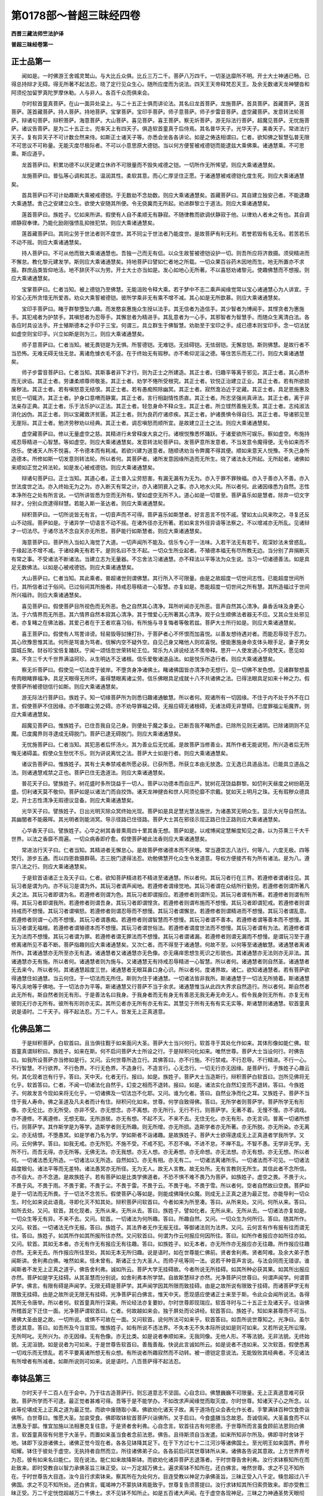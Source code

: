 第0178部～普超三昧经四卷
============================

**西晋三藏法师竺法护译**

**普超三昧经卷第一**

正士品第一
----------

　　闻如是。一时佛游王舍城灵鹫山。与大比丘众俱。比丘三万二千。菩萨八万四千。一切圣达靡所不明。开士大士神通已畅。已得总持辩才无碍。得无所著不起法忍。晓了定行见众生心。随所应度而为说法。四天王天帝释梵忍天王。及余无数诸天龙神犍沓和阿须伦加留罗真陀罗摩休勒。人与非人。各百千众而俱来会。

　　尔时软首童真菩萨。在山一面异处梁上。与二十五正士俱而讲论法。其名曰龙首菩萨。龙施菩萨。首具菩萨。首藏菩萨。莲首菩萨。莲首藏菩萨。持人菩萨。持地菩萨。宝掌菩萨。宝印手菩萨。师子意菩萨。师子步雷音菩萨。虚空藏菩萨。发意转法轮菩萨。辩诸句菩萨。辩积菩萨。海意菩萨。大山菩萨。喜见菩萨。喜王菩萨。察无圻菩萨。游无际法行菩萨。超魔见菩萨。无忧施菩萨。诸议告菩萨。是为二十五正士。兜率天上有四天子。俱造软首童真于后侍焉。其名普华天子。光华天子。美香天子。常进法行天子。复有异天子不可计数佥然来侍。如斯正士诸天子等。亦悉会坐各各讲论。如是之俦迭相谓曰。仁者。欲知佛之智慧弘普无限不可思议不可称量。无能灭度尽极际者。不可以小意思原大德铠。当以何方便誓被戒德铠而能逮兹大乘佛乘。诸通慧乘。不可思乘。斯应道乎。

　　龙首菩萨曰。积累功德不以厌足建立休祚不可限量而不毁失戒德之铠。一切所作无所悕望。则应大乘诸通慧矣。

　　龙施菩萨曰。普弘等心调和其志。温润其性。柔软其意。而心仁厚坚住正愿。于诸通慧被戒德铠化度生死。则应大乘诸通慧矣。

　　首具菩萨曰不可计劫趣斯大乘被戒德铠。于无数劫不念劫数。则应大乘诸通慧矣。首藏菩萨曰。其自建立独安己者。不能逮趣大乘通慧。舍己之安建立众生。欲使大安随其所便。令无侥冀而无所起。劝进群黎立于道法。则应大乘诸通慧矣。

　　莲首菩萨曰。族姓子。忆如来所讲。假使有人自不柔顺无有静寂。不随律教而欲调伏静寂于他。以律劝人者未之有也。其自调顺静寂奉律。乃能化励刚强愦乱抑挫犯禁。则应大乘诸通慧矣。

　　莲首藏菩萨曰。其同尘劳于世法者则不度世。其不同尘于世法者乃能度世。是故菩萨有利无利。若誉若毁有名无名。若苦若乐不动不摇。则应大乘诸通慧矣。

　　持人菩萨曰。不可从他而致大乘诸通慧也。吾独一己而无有侣。以众生故誓被德铠设护一切。则吾所应将济救摄。须臾精进而不懈怠。教化黎元建发学。斯则应大乘诸通慧矣。持地菩萨曰譬如仁者地之所载。一切众果百谷药木因地而生。地无所置亦不求报。群庶品类皆仰地活。地不辞厌不以为劳。开士大士亦当如是。发心如地心无所著。不以喜怒劝诸黎元。使趣佛慧而不想报。则应大乘诸通慧矣。

　　宝掌菩萨曰。仁者当知。被上德铠乃至佛慧。无能沮败令释大乘。若于梦中不志二乘声闻缘觉常以宝心诸通慧心为人讲宣。于珍宝心无所贪惜无所爱吝。劝众大乘誓被德铠。彼所学乘非无有乘不增不减。其心如是无所歆慕。则应大乘诸通慧矣。

　　宝印手菩萨曰。睹于群黎堕坠六趣。而发愍哀惠施众生授以法手。其无信者为造信手。其少智者为博闻手。其悭贪者为惠施手。其犯戒者为护禁手。其嗔怒者为忍辱手。其懈怠者为精进手。其乱意者为一心手。其邪智者为智慧手。而随众生离清白法。各各应时具设法手。开士殖斯德本之手印于三宝。何谓三。具立群生于佛智慧。劝助至于宝印之手。成已德本则宝印手。念一切法犹如虚空则宝印手。兴立如斯是则为三。则应大乘诸通慧矣。

　　师子意菩萨曰。仁者当知。被无畏铠是为无惧。所誓德铠。无难铠。无挂碍铠。无怯弱铠。无懈怠铠。斯则佛慧。是故行者不当恐怖。无难无碍无怯无怠。离诸危懅衣毛不竖。在于终始无有瑕秽。亦不希仰泥洹之德。等住苦乐而无二行。则应大乘诸通慧矣。

　　师子步雷音菩萨曰。仁者当知。其斯事者非下才行。则为正士之所建造。其正士者。归趣平等离于邪见。其正士者。其心质朴而无谀谄。其正士者。劳谦柔顺尊师敬圣。其正士者。劝学不惓所受根究。其正士者。钦悦正治建立正业。其正士者。若有所欲损废秽法。其正士者。若有嗔怒意无结恨。其正士者。若有愚痴照除幽冥。其正士者。寂然澹泊近于定藏。其正士者。具足恩施惠及贫厄一切辄济。其正士者。护身口意喟而静寞。其正士者。言行相副情性质直。其正士者。所志坚强尚真谛法。其正士者。离于非法亲存正典。其正士者。乐于法乐护以正法。其正士者。轻忽身命不释众生。其正士者。所立铿然善施无羡。其正士者。志纯淑法消化凶伪。其正士者。则以宝藏救济贫匮。其正士者。则为良药疗诸疹疾。其正士者。护诸畏惧令得自归。其正士者。导诸邪见至无崖际。其正士者。勉济劳秽劝以经典。其正士者。调忍嗔怒而顺所宜。是故建立正士之法。则应大乘诸通慧矣。

　　虚空藏菩萨曰。修以无量虚空之慈。其精进行未曾释废大哀之行。诸根悦豫悉怀踊跃。于诸爱欲所可娱乐。察如虚空。布施持戒忍辱精进一心智慧。等如虚空。则应大乘诸通慧矣。发意转法轮菩萨曰。发菩萨意所发意者。不当发意令魔得便。无令如来而不欣乐。使诸天人所不悦喜。不令德本而有耗减。若欲兴建为道意者。随顺诱劝当令弊魔不得其便。顺如来意天人悦豫。不失己身所造德本。所修如斯一切发意则转法轮。所以者何。其菩萨者。诸所发意因缘所造而无所生。晓了诸法永无所起。无所起者。诸佛如来顺如正觉之转法轮。如是发心被戒德铠。则应大乘诸通慧矣。

　　辩诸句菩萨曰。正士当知。其道心者。正士普入尘劳怒害。有漏无漏有为无为。亦入于罪不罪殃福。亦入于善亦入不善。亦入世法度世之法。亦入终始无为之为。亦入断灭有常之计。亦入诸阴衰入之事。亦入地水火风。所以者何。此诸因缘悉为自然。志性本净所在之处有所言说。一切所讲皆悉为空而无所有。譬如虚空无所不入。道心如是一切普至。菩萨喜乐如是慧者。除弃一切文字辩才。分别众庶逮得辩慧。若能入斯一圣达者。则应大乘诸通慧矣。

　　辩积菩萨曰。一切所说皆无有言。一切音声而不可得。菩萨喜乐如斯慧者。好言恶言不悦不戚。譬如太山风来吹之。寻复还反山不动摇。菩萨如是。于诸异学一切语言不动不摇。在诸外径亦无所著。若如来言外径异语等法察之。不以增减亦无所乱。见诸辩才一切法尽。于诸尽法不念自天亦无所思。菩萨能行如斯慧者。则应大乘诸通慧矣。

　　海意菩萨曰。菩萨所入当如入海觉了大道。一切声闻所不能及。信乐专心于一法味。入若干法无有若干。观深妙法未曾惑乱。于缘起法不增不减。于诸经典无有若干。是则名曰不生不起。一切众生所业起者。不殖德本福无有尽所教无边。当分别了弃捐断灭有常之事。不受诸法不断诸法。当建立志为无量器。不忘舍法习诸通慧。亦不释法以平等法为众生说。当习一切诸德善法。如是具足无数佛法。以如是心被戒德铠。则应大乘诸通慧矣。

　　大山菩萨曰。仁者当知。其此乘者。普超诸世则谓佛慧。其行所入不可限量。由是之故超度一切世间志性。已能超度世间所行。其所信者过于俗间。已过俗间其所施者。持戒忍辱精进一心智慧。亦复如是。悉能超度一切世间之所有慧。其所造福过于世间所兴福祚。则应大乘诸通慧矣。

　　喜见菩萨曰。假使菩萨目所视色而无所恶。色之自然其心清净。耳所听闻亦无所恶。音声自然其心清净。鼻香舌味及身更心法。于六情界而无所恶。其六情界自然本寂其心清净。其于憎爱心无所著其心清净。观于众生顺佛法者器无不应。又其众生处邪见者。亦复睹之在佛法器。其爱己者在于王者欢喜习俗。有所施与寻复悔者等敬若兹。菩萨大士所行如是。则应大乘诸通慧矣。

　　喜王菩萨曰。假使有人骂詈诽谤。轻易毁辱挝捶打扑。于菩萨者心不怀恨而加喜悦。以善友想待遇对者。而能忍辱现于忍力。其心欣豫思惟其法。何所是骂谁为骂者。信解内空不疑外空。自见己身又睹他人则欢喜悦。便能惠施身命支体头眼手足。妻子男女国城丘聚。财谷珍宝倍复踊跃。宁闻一颂恬忽世荣转轮王位。常乐为人讲说经法不羡帝释。思开一人使发道心不侥梵天。愿见如来。不贪三千大千世界满溢珂珍。从生明达不乏诸根。信乐爱敬诸道品法。如是悦乐所造行者。则应大乘诸通慧矣。

　　察无圻菩萨曰。假使见一切法度于彼岸。不堕贪身净诸佛土。睹诸佛国皆亦清净亦无想行。见一切佛不发色想。见诸群黎想虽有肉眼睹罪福净。具足天眼得无所坏。虽得慧眼离诸尘劳。信乐佛眼具足成就十八不共诸佛之法。已得法眼具足如来十种之力。假使菩萨所被德铠信行如斯。则应大乘诸通慧矣。

　　游无际法行菩萨曰。族姓子。知一切缘菩萨所为则悉归趣诸通敏慧。所以者何。观诸所有一切因缘。不住于内不处于外不在口言。假使菩萨不住因缘。亦不御趣尘劳之碍。亦不劝导罪福之碍。无报应碍无诸根碍。无诸法碍无非慧碍。已度罪福尘垢魔界。则应大乘诸通慧矣。

　　超魔见菩萨曰。惟族姓子。已住吾我自见己身。则便处于魔之事业。已断吾我不睹所虚。已除所见则无诸阴。已除诸阴则不见魔。已度魔界则寻逮成无碍脱门。菩萨已逮无碍脱门。则应大乘诸通慧矣。

　　无忧施菩萨曰。仁者当知。其犯恶者后怀汤火。其为善业后无忧戚。是故菩萨当修善业。其所作者无能说短。所兴造者后无所悔无诸碍盖。假使众生愁忧不乐。则为讲说离忧之法。菩萨大士如是行者。则应大乘诸通慧矣。

　　诸议告菩萨曰。惟族姓子。其有士夫奉禁戒者所愿必获。已获所愿。所获立本由无放逸。立无逸已具道品法。已能具立道品之法。则诸通慧戒禁之正也。菩萨已住无逸道法。则应大乘诸通慧矣。

　　普花天子曰。譬族姓子。树花盛时多所饶益于一切人。菩萨以功德本而自庄严。犹树花茂饶益群黎。如忉利天昼度之树纷葩茂盛。忉利诸天莫不敬仰。菩萨如是以诸法门而自挍饰。诸天龙神揵沓和世人阿须伦靡不宗戴。犹如天上明月之珠。无有瑕秽众德具足。开士志性清净无瑕德议显备。则应大乘诸通慧矣。

　　光华天子曰。譬族姓子。日出光明灭除众冥终始光现。菩萨如是具足慧光慧法施世。为诸愚冥无明众生。显示大光导自然法。其幽闇者不能蔽晖。其光明者则能消冥。导示径路已住径路。菩萨大士其在邪径示现正路已住正路则应大乘诸通慧矣。

　　心华香天子曰。譬族姓子。心华之树其香普熏周四十里其香无想。菩萨如是。以戒博闻定慧解度知见之香。以为芬熏三千大千世界。以法之香靡不周遍。一切众病香即疗愈。假使菩萨被此法香则应大乘诸通慧矣。

　　常进法行天子曰。仁者当知。其精进者无懈怠心。是故菩萨修诸德本而不厌惓。常当遵崇志八法行。何等八。六度无极。四等梵行。游步五通。而以四恩救摄群萌。志三脱门逮得法忍。劝勉佛慧开化众生令发道意。导权方便接齐有为所有诸法。是为八。遵崇八法之行。则应大乘诸通慧矣。

　　于是软首语诸正士及天子曰。仁者。欲知菩萨精进若不精进至诸通慧。所以者何。其玩习者行在三界。若遵修者谓诸往见。其玩习者是谓为内。亦不玩习是谓为外。其玩习者谓声闻地。若遵修者谓缘觉地。其玩习者谓在众结所行勤劳。若遵修者则谓所著凡夫之法。其玩习者即谓为名。若遵修者则谓为色。其玩习者即谓报应。若遵修者则谓所见。其玩习者谓有所著。若遵修者则谓有所得。其玩习者即谓我所。若遵修者则谓吾身。其玩习者即谓悭贪。若遵修者则谓布施而不想慢。其玩习者即谓犯戒。若遵修者则谓持戒而不想慢。其玩习者谓嗔怒。若遵修者则谓忍辱而不想慢。其玩习者谓懈怠。若遵修者则谓精进而不想慢。其玩习者谓乱意。若遵修者则谓一心而不想慢。其玩习者谓愚痴。若遵修者则谓智慧而不想慢。其玩习者谓不善本。若遵修者谓等善本而不想慢。其玩习者谓无福根。若遵修者谓殖德本而不想慢。其玩习者谓世俗法。若遵修者谓度世法而不想慢。其玩习者谓有为法。若遵修者谓无为法而不想慢。其玩习者谓为罪。若遵修者谓无罪法而不想慢。其玩习者谓诸漏。若遵修者则谓无漏而不想慢。是谓玩习至于遵修离诸所见不着不断。菩萨指趣则应大乘诸通慧矣。又次仁者。而不得至于诸通慧。何故不至。以何等至诸通敏慧。诸通慧者离诸所作。其诸通慧亦无所至亦无有逮。诸通慧者又诸通慧亦无色像。亦无痛痒思想生死识之形貌也。其诸通慧亦无法则亦无非法。其诸通慧亦无有施。所以者何。诸通慧者则为施与。又诸通慧无有持戒忍辱精进一心智慧。所以者何。诸通慧者则自然圣。诸通慧者无去来今。所以者何。其诸通慧超度三世。诸通慧者无眼耳鼻口身心识。所以者何。度诸界故。诸仁。欲知诸通慧者。若有菩萨欲得通慧住如通慧。当云何住。于一切法而无所住。斯则为住于诸通慧。一切诸法皆非我所。斯诸通慧于一切法无所猗着。斯诸通慧等凡夫地等于佛地。于一切法亦为平等。斯诸通慧又行菩萨不当于余求。诸通慧惟当从此四大界求自然造行。所以者何。斯自然者此无所有。斯自然者则无有形。于是善法名曰我身。于我身者而无有身无有善恶无我无寿无命无人。假令我身则无所有。亦复无有彼则无行亦无所有。彼所有形则亦无实。其所见者亦无所有亦无有实。其慧见于所有无有有实无实等。斯诸慧则诸通慧。软首童真说是语时。二千天子。得不起法忍。万二千人。皆发无上正真道意。

化佛品第二
----------

　　于是辩积菩萨。白软首曰。且当俱往觐于如来面问大圣。菩萨大士当兴何行。软首寻于其处化作如来。其体形像如能仁佛。软首童真谓辩积曰。族姓子。如来在斯。何不启问菩萨大士所设之行。于是辩积问化如来。唯然世尊。菩萨大士当设何行。时佛告曰。如我所设菩萨亦当修如是行。又问。云何世尊所造立行。其佛答曰。亦不行施。不行禁戒。不行忍辱。不行精进。不行一心。不行智慧。不行欲界。不行色界。不行无色界。不造身行。不造言行。心无念行。一切无行亦无因缘。是菩萨行。于族姓子心趣云何。其化现者岂有行乎。答曰。天中天。化者无行。报曰。如是。族姓子。菩萨大士当造斯行。辩积菩萨白软首曰。岂所见佛将无化乎。软首答曰。仁者。不闻一切诸法化自然乎。幻变之相而不退转。报曰。如是。诸法实化自然幻变而不退转。答曰。今族姓子。何故发言今现如来将无化乎。一切诸佛及一切法岂不化耶。又问。谁为化者。答曰。自然业净而化之耳。又族姓子。菩萨不当住于我人寿命。佛之圣道及凡夫者而计有住。辩积问化如来。世尊。何学自致得佛。答曰。无所学者则菩萨学。菩萨所学无有形像。亦无伦比。亦无所受。亦非不受。亦无想念。亦不离想。亦无所行。无行不行。则菩萨学。无著不着。无慢不慢。亦不调戏。亦不遵修。不离遵修。无想无取。无所游居。亦无有想。不起不灭。不来不去。无住无化。亦无有形。亦无言词。普离一切诸所想行。则菩萨学。其作斯学是为等学。造斯学者则无所趣。则无所增。亦无所损。造斯学者亦无所著。亦无所脱。亦无所染。亦无离尘。亦无结恨。不堕愚冥。如是学者乃名为学。学如斯者不诣诸趣。是故族姓子。菩萨大士欲得逮成无上正真道者学我所学。又问。云何佛学。答曰。如我无戒。亦无所犯。不施不受。不戒不犯。不忍不嗔。不进不怠。不禅不乱。不智不愚。无学非无学。无所不行。而吾无得。亦无所等。无佛无法。亦无我想。亦无人想。亦无寿想。亦无命想。亦无法想。亦无有想。亦无无想。所以者何。一切诸法悉无所造。一切诸法以无所造。自然如幻。亦无有相。亦无有二。一切诸法离诸所乐。一切诸法而不可见。一切诸法超度眼句。诸法平等而无差特。诸法愚冥亦无所径。无为无人。故无人言教。故无处所。无有言教则无所生。其信此者不念所信。亦不自大。亦不念道。是故族姓子。若有菩萨如是比类学佛道者。不恐不惧不难不畏乃为菩萨。如族姓子。虚空之畏。不畏于火。不畏于风。不畏于雨。不畏于雾。不畏于尘。不畏于雷。不畏于云。不畏于电。不畏于雪。所以者何。空者自然故曰空畏。菩萨如是于一切法而无所畏。于一切法不念苦乐。假使菩萨心等如是。则能成佛降伏众魔。则成无上正真之道为最正觉。亦能导利一切众生。时化如来说此语竟。寻即化灭不知其处。辩积菩萨问软首曰。今者如来为所至凑。答曰。从所来处。又问。何所从来。答曰。如所去处。又问。软首。其化现者。无所从来。无所从去。答曰。族姓子。譬如化者。无所从来。无所从去。一切诸法亦复如是。一切众生等无有异。不来不去。又问。软首。一切诸法为何所趣。答曰。所趣自然。又问。一切众生为何所归。答曰。随其所作。又问。软首。一切诸法无作无报。答曰。族姓子。其法界者无作无报无往。等御诸法则为法界。又问。云何言有作有报有往而谓无往。答曰。族姓子。如其所作如其所报所往亦然。又问软首曰。何谓为作云何报应何因所往。答曰。如所作者报应亦如所往亦如。又问。软首。其如无本者。亦无有作无有报应无有往趣。答曰。如族姓子。如无本者。亦无所作亦无报应亦无往趣。所作报应往趣亦然。无来无去。所作报应所往至处。其如无本无所归趣。说是语时。如在世尊能仁佛前。贤者舍利弗。贤者阿难。及余大弟子悉闻斯讲。舍利弗白佛。唯然如来。怪未曾有。斯诸正士为大圣人。而师子吼等同一法。说若干种音声言说。与法会同而无错谬。谁闻斯者不发无上正真之道乎。佛告舍利弗。诚如所云。菩萨大学无挂碍故。今者所说无所挂碍。如其所种必获其果。如其所出报应亦然。菩萨如是学无挂碍。从其圣慧而分别说。如舍利弗本所学禁。自故斯慧辩才亦然。光净菩萨问世尊曰。何谓声闻学。何谓菩萨学。佛言。有限有碍是声闻学。无限无碍是菩萨学。其声闻学因其所限而致挂碍。由是之故所说有限致于挂碍。而诸菩萨学无有限致无挂碍。由是之故所说无限无有挂碍。光净菩萨前白佛言。惟天中天。愿现感应使诸正士来至于斯。令此众会闻所说法。各得其所无令唐举。所以者何。软首童真所行深奥。所论经法亦复要妙。尔时世尊即现瑞应。软首寻时与二十五正士及诸天子。往诣佛所稽首足下迁住一面。光净菩萨谓软首曰。仁者。何故越如来会。独于屏处而论讲经。软首答曰。族姓子。知如来甚尊而不可当。诸佛大圣由是之故。一切所说。或惧不可故在一面。又问软首。说何所法可如来乎。软首答曰。如吾所说世尊知之。光净曰。虽尔愿说其意。答曰。如吾所及今当宣现。惟族姓子。如有所说不违法界。不失本无不失本际所说如是则可如来。又若所说无所讼理。无所呵叱。无所兴为。亦无因缘。无有色像。亦无比类。如是说者奉顺如来。无我同像。无他人形。不等法貌。无非法貌。无终始貌。无泥洹貌。如是说者为可如来。于是世尊告软首曰。善哉善哉。快说此言诚如所云。如是说者不违如来。又次软首。假使悉离一切戏乐而无愦乱。若不平要离诸所想无有众想。有所说者所趣寂然而不动转。被一德铠定意说法。无能毁败其经典者。不见诸法有所增者有所减者。如斯所说则可如来。说是语时。八百菩萨得不起法忍。

奉钵品第三
----------

　　尔时天子千二百人在于会中。乃于往古造菩萨行。则忘道意志不坚固。心自念曰。佛慧巍巍不可限量。无上正真道意难可获致。菩萨所学而不可逮。最正觉者甚难可得。吾等于是不能学办。不如改求声闻缘觉而取灭度。尔时世尊。知诸天子心之所念。以此等伦堪成无上正真之道为最正觉。而欲中废随取小乘。佛欲劝化诸天子故。离于道场在众会表化作长者。手擎满钵百种饮食赍诣佛所。白世尊曰。惟愿大圣。加哀受食。佛即取钵软首菩萨兴诣佛所。叉手启曰。今食盛膳当念故恩。吾诚信闻。大圣虽食而不以法惠及于鄙。惟宜加施以法相惠克复往意。于是贤者舍利弗。心自念言。软首往古有何恩德。于世尊所而言虽食顾前法恩则白佛言。软首童真宿有何恩于大圣乎。而置如来虽当食者念前法恩。佛告。且待斯须自当发遣。如来所知非尔所及。佛即寻时舍钵于地。钵即下没游诸佛土。诸佛正觉今现在者。各各见钵降其足下。在于下方过七十二江河沙等诸佛国土。至光明王如来国界。界号昭耀。钵住于彼处于虚空。无执持者自然而立。所往诸佛弟子众。各各前启问其世尊钵所从来。诸佛各告说其意故。上方世界界号为忍。彼有如来名曰能仁。现在说法。能仁如来故降斯钵。而欲劝化诸异菩萨志退落者。于时世尊告舍利弗。汝行求钵察知所在而赴致来。即时受教自以智力承佛圣旨三昧正受。以一万定超万佛土。遍求索钵不知所在。还白佛言。唯然世尊。求之不见不知所在。于时世尊告大目连。汝今且行求索钵来。察其所在为处何方。目连受教以神足力承佛圣旨。三昧正受入八千定。倏忽超过八千佛国。求之不见不知所处。还白佛言。辄竭神力不蒙执钵焉能致乎。世尊复告须菩提曰。汝行求钵知其所归索赍致来。即亦受教三昧正受。万二千定恍惚超越万二千佛土。求不见钵不知所止。如是五百诸大声闻。在于虚空各现神足。三昧之力神通圣势天眼彻瞻。各行求钵不知所在亦不能得。时须菩提即前告白慈氏菩萨曰。仁者高才一生补处如来所莂当为无上正真道成最正觉。仁慈恩广智慧弘达众所不及。独步三界而无有侣。当知钵处惟能致之奉赍来耳。幸屈威尊而举钵还。慈氏菩萨报须菩提曰。诚如所云。受如来慧当成正觉。今者软首所兴定意进止坐起。予所不及不能晓了于斯三昧。惟须菩提。虽于来世吾当成佛。佛菩萨众数如江河沙。悉为软首之所开道。欲知一步举足所念不识所归。是故仁者。当请软首。惟斯大士知钵处所所止之土堪任致来。时须菩提启世尊曰。愿垂恩教。大圣则遣软首取钵。软首奉命自思念曰。吾不起座不离众会而举钵来。软首三昧名曰普超。是诸菩萨定意正受。于时软首伸其右掌。而内于地过踰下方。所经诸佛无极大圣。一一次第以首礼之。其手掌中自然有音。称能仁如来至真等正觉。敬问无量。兴处轻利力势如常游居安耶。其掌手臂一一毛孔。寻自然出忆百千。垓光曜之明。一一光明各各变现百千莲花。一一莲花各化如来相好具足。处莲花上加趺而坐。一一世尊各各赞扬能仁如来名德功勋。所可游历诸佛之土。应时诸国六反震动。又诸佛国自然大光靡不周遍。一切佛国各各而现有斯手掌。又诸佛土自然悬缯幢幡众盖莫不庄严。遍散众花处处挍饰。软首手掌过七十二江河沙等诸佛国土。礼诸佛竟。斯须之间忽然即至照曜世界光明王佛国。礼毕自然有大音出称。能仁如来敬问无量。光明王如来。有侍菩萨名曰光英。自启如来。此何手掌。殊妙魏魏威神难及。而自然出亿百千垓光明晖赫。一一光明而各化出亿百千垓严净莲华。一一莲花如来各坐。咨嗟能仁圣哲之勋。光明王佛告光英曰。有族姓子。上方去此。七十二江河沙等诸佛国土。有忍世界。如来至真等正觉号曰能仁。现在说法。彼有大士名曰软首。被戒德铠不可思议。一切神通力度无极。自在于座而不移起延手掌来欲举钵还。时光明王佛土诸菩萨众皆共渴仰。欲得睹见彼忍世界能仁如来软首大士。光明王佛。悉知众会意之所见。便放眉顶相光。其光通照七十二江河沙等诸佛国土。上至忍界靡不晃昱。其有众生被蒙光者。一切获安无有诸患。如四域皇帝转轮圣王。诸修行者专精学定。被斯光者悉得道迹。其得禅者悉过三界获四证德。其漏尽者得八脱门。禅定罗汉得无著原。其诸菩萨光照身者。普皆逮得日光三昧。如是之比。光明王边如来佛土菩萨大士。见斯忍界世尊能仁。软首童真。一切声闻比丘圣众。诸菩萨等。光英菩萨。睹忍世界诸菩萨众。寻即泪出便说斯言自白佛曰。唯然世尊。如妙水精如意明珠。堕不净中诚可矜惜。此诸菩萨生忍界者。亦复如是甚可怜感。光明王佛谓光英曰。勿宣是语。所以者何。在此佛土精修禅行至于十劫。不如忍界从明晨旦至早食顷。兴发慈心哀念众生。此之功德最胜无伦难可逮及。所以者何。斯诸菩萨大士之众。无有阴盖尘劳以尽。其于忍界护正法者德不可量。尔时忍界诸菩萨众光明照身。则问能仁天中天曰。唯然世尊。此何光明孰演出来。灭诸尘劳令无瑕秽。时佛告曰。有族姓子。下方度此七十二江河沙等诸佛国土。而有世界名曰照曜。彼有如来号光明王。现在说法。其光明王如来至真放眉顶光。其光通照七十二江河沙等诸佛国土。而大晃昱逮照斯土。时诸菩萨及众声闻。各启佛曰。唯然世尊。我等欲见照曜世界光明王如来诸菩萨众。能仁如来放足心千辐轮光。其光普照下方七十二江河沙等诸佛国土。至照曜界靡不周遍。下方世界诸菩萨众身蒙斯光。皆悉逮得须弥光明三昧。当尔之时。于斯佛土及彼世界。斯土见彼彼土见此。转相睹达。犹如此土阎浮提人。住于地上仰瞻日月。下方世界观诸菩萨能仁如来及忍世界亦复如是。此土人民见于下方。犹如诸天住须弥顶。俯于天下阎浮提城。斯诸菩萨见光明王如来诸菩萨等。被大德铠难及难量。于是软首以右掌至照曜界彼光明王如来佛土。于虚空中即握取钵。与无央数亿百千垓诸菩萨众。眷属围绕踊出上方。手掌擎钵所历佛国转来上者。光明莲花稍便不现。右手执钵还忍世界。于大圣前跪而奉授。启世尊曰。垂恩受之。佛即受钵。时诸菩萨与软首掌而俱来者。前诣佛所稽首于地。各各自宣如来之名。某佛大圣致敬无量。圣体胜常游步无限慧力平康。诸菩萨众敬问已毕。退坐一面如佛所教安隐之座。

　　尔时世尊告舍利弗。今且听斯善思念之。今为若说。乃去往古吾身造行为菩萨时。则是软首本所建发。今者所以宣置斯惠。世尊虽食当念畴昔法施之恩。乃曩过去久远世时。无央数不可计会。亿百千劫复踰此数。尔时有佛名莫能胜幢如来至真等正觉。世界名无别异。莫能胜幢如来。诸声闻众八万四千。菩萨大士十二亿众。其佛世尊于五浊世演三乘教。有一比丘而为法师名曰慧王。明旦着衣执持应器。入弘广国而行分卫。得百味饭若干种食。分卫竟出行于街路有尊者子名离垢臂。为乳母所抱而行游戏。时离垢臂遥见比丘。游行趣之下乳母抱。寻随比丘从求饭食。于时比丘与模持蜜搏幼童即食知其甘美。遂随比丘蜜搏欲尽。顾眄乳母意欲还抱。比丘复授蜜搏。幼童复进稍稍转至莫能胜幢如来之所。稽首足下则住其前。于时比丘慧王。所得分卫食膳授与幼童而谓之曰。童子受斯分卫之具。供养如来寻即受之。已满佛钵食不减损。次与声闻八万四千。菩萨十二亿。佛及圣众。皆悉充饱。如是之供至于七日。饭则如故亦不损减。于时幼童踊跃欢喜善心生焉。住世尊前则而颂曰。

　　佛圣众饱满　　钵食不损耗

　　奉事于众祐　　福田无有疑

　　世吼食充足　　肴膳而不减

　　献进于众祐　　不疑道无尽

　　其膳既不损　　供具转弘多

　　恭敬等正觉　　增长清白法

　　佛告舍利弗。于时幼童以一钵食。供养世尊及圣众。承佛圣旨已心清白。具足七日食不损耗。慧王比丘教训幼童。归命于佛及法圣众。令受禁戒克心悔过。劝使请问发无上正真道意。于时父母求索其子。便诣莫能胜幢如来所。稽首作礼退住一面。幼童拜谒问讯父母。以偈赞曰。

　　我志愿佛道　　愍哀诸群生

　　闲暇难得值　　亲亦宜誓意

　　且观正觉身　　诸相好庄严

　　慧度于无极　　孰不发道意

　　惟父母见释　　得出弃捐家

　　顺妙智慧教　　得学为寂志

　　父母即答曰　　我等好乐道

　　从尔为明则　　亦欲愿舍家

　　佛告舍利弗。于时幼童化其父母及五百人。悉念学法志于无上正真之道。皆于佛世弃家为道。时佛教之行菩萨道。六度无极四等四恩。分别解空精进不懈自致得佛。卿舍利弗。欲知。尔时慧王比丘为法师者。岂异人乎。勿作斯观。所以者何。则软首童真也。其离垢臂尊者子者。则吾是也。昔往古世。软首童真以膳见施供养佛众。令发无上正真道意。则是本身初发意原。以是之故而当知之。今者如来所成圣觉无极之慧。十种力四无所畏。十八不共无挂碍慧。皆是软首所劝之恩。所以者何。因从发意至诸通慧。如佛所蒙因致大道。今吾观睹十方世界。不可称限不可计会。诸佛国土今现在者。诸佛世尊同号能仁。悉是仁者软首所劝。或号咸圣。或号明星。或名所欢。或名锭光。或谓离漏。或谓妙胜佛告舍利弗。今我一劫若过一劫。宣扬演说诸佛名号。软首大士所开化者。于今现在转于法轮不可称限。何况有行菩萨乘者。或有处于兜率天者。或有退来入母胞胎。而复出生舍家为道。或坐佛树。或处道场。成最正觉不可限喻。其有欲说诚谛之事审实无虚。软首童真则诸菩萨之父母也。愍哀劝化兴显大道。所生亲者则当谓于软首童真。向者软首宣扬报恩今复伸说。虽当食者施我钵膳所食之余。吾前世时先有所施正谓于斯。尔时千二百诸天子欲堕落者各心念言。当坚其志恭敬于法察诸因缘去诸根原。今者现在世尊前所发愿。软首劝化及开余人。使至于道而不退转于无上正真。吾等云何而欲堕落。吾等何故在如来前。兴卑贱意志崇小节。今当舍于声闻缘觉殷勤志求无上正真道意。软首伸掌示现变化。乃至下方光明王佛所处国土。而致钵来一切普入。又复讲说往古开化所说经典。下方佛土此世尊界。不可计数众生之类即发道心。十方世界群萌之俦。悉来供养软首童真。诸佛世尊皆遣宝盖供施经典。彼时宝盖则覆三千大千佛国。从其宝盖自然出音。诚如能仁尊。如如来所赞称扬。悉是软首之所劝化。

**普超三昧经卷第二**

幼童品第四
----------

　　尔时世尊告舍利弗。假使有人。为族姓子若族姓女欲疾灭度。当发无上正真道意。所以者何。今吾睹见惧终始难。而不肯发无上正真道意。志愿声闻疾欲灭度。续在生死而有所慕。然诸菩萨通达精进。等住于法逮诸通慧为一切智。所以者何。乃往久远过去世时。不可计会不可思议无央数劫。时有如来号一切达兴出于世。如来至真等正觉明行成为善逝世间解无上士道法御天人师为佛众祐。佛告舍利弗。其一切达如来正觉。声闻集会有百亿众。其佛寿命住百千岁。佛有声闻上首弟子。智慧巍巍。名曰超殊。神足飘捷。次名大达。于时如来兴五浊世。明旦正服着衣持钵。与诸圣众眷属围绕。有大国号名闻物。入于斯城而行分卫。其大声闻智慧最尊侍佛之右。神足最上侍佛之左。智慧博闻最殊胜者随从佛后。八千菩萨而在前导。或化现身若如帝释。或如梵天。如四天王。或天子形。严治道路。佛告舍利弗。彼时如来向欲入城。见三幼童众宝庄挍璎珞其身。逍遥中路而共游戏。时一幼童遥见如来。晃然显赫威神巍巍。端正无伦诸相寂定。志性澹泊获上调顺。第一静寞降伏诸根。如仁贤龙象。如大渊渟清澄无垢。有三十二大人相八十种好遍布其体。如日出时光耀奕奕。与大众俱如星中月。时一幼童谓二童曰。汝等岂见如来乎。是者则为一切之尊无上众祐。为世福田。光明灼灼炜晔难当。吾等佥然宜供养之。其进施者利庆弘大。以颂赞曰。

　　斯者众生尊　　福田无有上

　　当供俱供养　　施此祚无量

　　第二幼童曰。

　　今我无异花　　亦无杂泽香

　　斯圣无等伦　　当何以供养

　　于是一童即脱颈着珠璎价直百千。以颂赞曰。

　　当以此供养　　无上之福田

　　何所明智者　　见斯有所吝

　　于时二童效彼童子。各各解脱颈着珠璎。以手执持。而歌颂曰。

　　具供养正觉　　度泛湍江波

　　脱无量志意　　住于平等法

　　尔时一童谓二童曰。汝等以斯德本何所志求。一童子曰。

　　其在世尊傍　　右面大声闻

　　智慧尊第一　　吾誓愿如斯

　　二童子曰。

　　犹如世尊傍　　左面大声闻

　　神足超最尊　　吾誓愿如斯

　　于时二童谓一童曰。族姓子。以斯德本欲誓何愿。一童报曰。

　　如今者如来　　至真等正觉

　　普见一切达　　犹若师子步

　　昭耀大众会　　吾身誓若斯

　　三界尊第一　　度脱诸十方

　　时一幼童。这说此已。寻虚空中八千天子俱赞叹曰。善哉善哉。快说此言。今仁发意。天上世间悉蒙救护。佛告舍利弗。时一切达如来正觉边。有侍者名曰海意。博闻最尊而告之曰。宁见三童各执珠璎而游来乎。对曰已见。天中之天。世尊告曰。比丘。欲知中央幼童建其志性巍巍难量。一一步中超越百劫终始之患。其一举足功德之本。当更百临转轮圣王。受帝释位亦复如斯。升生梵天为梵天王亦当如是。一一举足功德之本更见百佛。时三幼童往诣一切达如来所稽首足下。以宝珠璎散世尊上。其发小意为声闻者。所散珠璎住两肩上。其一童发诸通慧心。所散珠璎在于佛上虚空之中。变为交露重阁棚帐。四峙周障庄严平等。化于其中而为床座如来处之。于是一切达如来寻而欣笑。侍者启问。唯然世尊。以何故笑。笑会有意。如来告曰。海意。汝睹于斯二童发声闻意手执珠璎散如来乎。对曰。已见大圣。又告比丘。欲知二童惧生死难。发怯弱意意求救护。犹是不发无上正真道意。欲得声闻为尊弟子。然后来世皆当得证。一者智慧最尊。二者神足无双。佛告舍利弗。卿意疑乎。时中央童发诸通慧者。则吾身是。愿右面童者。舍利弗是。愿左面童者。大目揵连是。舍利弗。观卿等本时惧生死难。虽殖德本不能发无上正真道意。心志怯弱欲疾灭度不能超速。甫因吾法而得无为。今宁睹吾诸通慧耶。汝等之友为佛弟子乃得解脱。以是之故当作斯观。假使有人。欲成灭度。当发无上正真道意。所以者何。所言超速。谓诸通慧莫能过者。谛而无欺其乘第一。普安一切群生之类。则诸通慧也。为最微妙特尊无上。为无等伦无有畴匹为无双比无能出来。无挂碍乘。一切声闻缘觉之乘所不能及。是则名曰诸通慧乘。佛时说斯大乘法典。则一万众人。发无上正真道意。应时彼诸大声闻。贤者舍利弗。大目揵连。大迦葉。离越。阿难。律和利。分耨文陀尼子。尊者须菩提等。自投于地稽首佛足。俱白世尊。唯然大圣。若族姓子族姓女发大意者。当供养之。微妙解脱处至真行。所以者何。正使百千诸佛世尊。为吾等说诸通慧行。不能堪任无有势力。发通慧心一切慧者。无所挂碍殊胜难及。宁令吾等犯五逆罪。在于无间而不。中止不舍于无上正真道意而为声闻。所以者何。设犯逆罪坠于地狱受诸苦毒。其痛会毕从地狱出而不违远。无所挂碍诸通慧心。计如今者当何所施无所堪谐。焚烧正真败坏根原于兹佛慧无挂碍智非是佛器。譬如终没之士无益亲属。吾等如是以声闻乘而志解脱。舍于一切无益众生。譬如此地多所饶润。一切群萌二足四足若多足者。如是世尊。其发无上正真道意。天上天下蒙恩获度。

无吾我品第五
------------

　　尔时世尊。说斯本末向欲竟已。王阿阇世乘驷马将四部兵象车步骑。往指佛所稽首佛足。右绕三匝退坐一面。白世尊曰。唯天中天。众生所住何所依因。何缘而兴。何由得罪。佛告王曰。已住吾我人寿命者。众生由此而造罪衅。依猗贪身兴缘颠倒。群萌因斯而起灾患。又问。其贪身者根原所在。世尊答曰。其贪身者无慧为本。又问。其无慧者何所为本。答曰所念邪支则是其本。又问。所念邪支何所是根。答曰。虚伪是根。又问。虚伪何所是根。答曰。无实诸想是则为根。又问无实诸想何所是根。答曰。谓无所有无觉是根。又问。何谓无有无觉。答曰。谓无生无有是谓无觉。又问。不生不有当何计之数在何所。答曰。其不生不有彼无有计。又问。狐疑之事何因缘起。答曰。其狐疑者从犹豫起。又问。犹豫为何所是。答曰。贤圣所说诚谛之语。闻则怀疑斯谓犹豫。又问。何所贤圣何言审谛。世尊答曰。其贤圣者谓除一切爱欲诸见。其审谛者知一切法悉无所有。王阿阇世白世尊曰。所谓贤圣无所有者。实为虚伪。世尊安住从已劳尘。而造立之猗着于世间。诸贤圣所讲说者。而心犹豫获不可计殃衅之罪。我乎世尊父无愆咎。无所羁缀而危其命。贪国土故或于财宝。迷于荣贵荒于产业。耽利宰民而图逆害。持疑怵惕不能自宁。若在欢会戏乐无娱。若在中宫婇女嬉游。若坐若卧有所决正。若在独处听省国事处群僚上。昼夜忧悸不能舍却。沉吟之结不歆饮食。虽有美馔不以为甘。其目昧昧所睹瞢瞢。颜貌憔悴心恒战灼所处不安。畏寿终后坠于地狱。仰惟如来。其恐怖者能使无惧。其盲冥者惠授眼目。其沉没者而拯拔之。遭苦恼者使获大安。无所归者而受其归。其无护者而为救济。其贫穷者给施财业。其有病者消息疗治。其堕邪径示以正路。其在正路为兴大哀。其心忍劳不以为患。等恤群黎其慈坚固。究竟本末不以苦乐而有动转。如来所兴救度众生。无所遗漏不舍一人。私怙世尊。垂恩安慰除其惶懅。孤无有救惟为作救。令饥渴者而得饱满。今已虚乏而欲躄地惟蒙扶接。今无所归愿受其归。今已沉没愿加拯拔。我身得无堕大地狱至于无择。唯然大圣。如应说法决我狐疑。解散愁结令无犹豫。使其重罪而得微轻。于时世尊而心念曰。王阿阇世所说聪达而甚微妙。所入之法甚为优奥。其余人者莫能堪任。为决狐疑令无余结。其惟濡首能雪滞碍。时舍利弗承佛圣旨。谓王阿阇世。欲辨疑惑当馔肴膳。请濡首童真。则当决王虚伪尘劳狐疑之结。镇安国土及与中宫受王床榻众诸供膳。中宫婇女及诸侍从获无量福。罗阅只城摩竭大国。无数众生皆亨利议。阿阇世王。即前启白濡首童真。惟加愍哀与其营从受小餐食。濡首答曰。大王且止已具足供。于正法律未有是记。受于衣服若食膳具悕望加哀。王则又曰。当何陈露呈现丹赤。濡首答曰。假使大王。闻深妙业殊特真议。不恐不怖。不以畏懅。不以震慑。不难不惧。乃为加哀。正使大王。不想念法。亦非无想。无想不想。如是行者乃为加哀。纵使大王不想去心。亦无不想。不念来心。亦无不想。于现在心亦无所受。乃为加哀。设使大王。不堕邪见。亦不灭除。亦无所见。亦无不见。乃为加哀。王阿阇世。又白濡首曰。今之所说悉法所载。惟见愍伤当受其请。濡首答曰。王当知之。法律所载不以恩施。供养分卫衣食之膳。若使大王。不计有我。不计有人。不计有寿。不计有命。乃为加哀。为受供施。设使大王。不自爱身。不爱他人。悉无所取乃为加哀。假使大王。不摄敛心。不计因缘。不在阴种诸入之事。无有内法。无有外法。不受三界。不度三界。无善不善。无德不德。不处于世。亦不度世。无罪无福。亦无有漏。亦无不漏。亦不有为。亦不无为。不舍生死。不受灭度。是为加哀。王答曰。唯然濡首。吾当启受如斯法议。以是之故当就余请。哀垂愍伤下劣徒类。濡首答曰。王当了之。设使诸法。有所猗者。有所受者。有所得者。有所救护。则不蒙哀。不得至安。如使于法有所著者而为想念。有所立处而为放逸。皆为依着。想念有处放逸之护。设使大王究竟望毕。极至永安乃无有患。如令大王复有所作。则不荷哀不至安隐。王阿阇世又问濡首曰。受何所法而无有患至无所有。濡首答曰。若了空者。而无所作。亦无所不作。无想无愿。亦无有作。亦无不作。若使大王有所造立。而为行者。身口意行则是所作。假使不有所作。亦无所行。以身口意而无所造。则无所作。是故大王。一切诸法悉无有相。其无所行无所有者。则是其相。又问濡首。何谓所行而无所行不有所造亦无不造不增不减。濡首答曰。假能不念过去已尽。不念当来未至。不念现在而无所起。不想有常无常。是为无行亦无不行。其能等色于诸因缘而为众缘。不增不减。又问濡首。尘劳之欲为是道乎。云何与合。濡首答曰。王意云何。其曰明者与冥合耶。答曰不也。日明这出众冥[梳-木+日]灭。王宁别知冥所去处乎。在于何方积聚何所。答曰不及。濡首曰。如是大王兴道慧者尘劳则消。不知尘劳之所凑处。亦无有处无有方面。以是之故当了知之。道与尘劳而不俱合。又等尘劳则名曰道。等于道者尘劳亦等。尘劳与道等无差特。一切诸法亦复平等。假使分别如斯议者。尘劳则道。所以者何。以尘劳故现有道耳。尘劳无形亦无所有。其求尘劳者则为道也。王又问曰。云何求于尘劳而为道乎。濡首曰。设有所求不越人心。亦不念言是者尘劳。是为道也。以是之故尘劳为道。其尘劳者亦入于道。王又问曰。云何尘劳而入于道。云何为行。濡首曰。于一切法。而无所行。乃为道行。于一切法亦无不行。是为道行。王又问曰。行道如斯为何归趣。濡首曰。如是行者为无所趣。王又问曰。道岂不至泥洹乎。濡首问曰。宁有诸法至灭度乎。答曰不也。濡首曰。是故大王。至无所至为贤圣道。又问曰。其贤圣者为何所处。濡首曰。其贤圣道则无所住。又问曰。其贤圣道。不处禁戒博闻定慧乎。濡首曰。贤圣戒者。无有行相无放逸相为圣定意。无所著相为圣定意。无所念相。为圣智慧。王意云何。其无所行无有放逸。有所处乎。答曰不也。濡首曰。以是之故。王当知之。无所住者则贤圣道。王又问曰。族姓子族姓女。云何向道。濡首曰。假使所求不睹诸法有常无常。亦无所得。不计诸法有净无净。有空无空。若我无我。若苦若乐。于诸法者亦无所得。不见诸法在于终始。若灭度者。如是行者为向于道王阿阇世白濡首曰。以是之故惟当受请。因斯使余离诸颠倒。令得解脱分别净行。与诸眷属而就宫食。濡首曰。向者说之。悉无所有无有生者。无有善哉与不善哉。其无所有无有解脱。其解脱者则无所有。亦无解脱亦无脱者。所以者何。一切诸法皆自然净。尔时世尊告濡首曰。受阿阇世王请。以此之缘令无数人。逮得利谊至安隐度。濡首童真见世尊劝。则言唯诺当受其请。不敢违失如来教故。阿阇世王欢喜踊跃。已见受请善心生焉。稽首佛足及濡首童真。一切圣众便退还出。请舍利弗。濡首眷属为有几人。舍利弗答曰。五百人俱而当往就。王入于城还于宫中。即夜兴设若干食膳百种之味。施五百榻。无量坐具而敷其上。庄严宫殿悬缯幡盖。烧名杂香而散众花。及四衢路普城内外。皆悉扫除洒以香汁。令国人民男女大小。庄校严饰赍持香花。咸俱奉[這-言+印]濡首童真。

总持品第六
----------

　　于是濡首于初夜中。从其室出而自思念。吾身不宜与少少人眷属而俱就于王请。今吾且当诣异佛土请诸菩萨。皆令普闻讲说经法断诸狐疑。就阿阇世王宫而食。濡首童真如勇猛士屈伸臂顷忽然不现。斯须超越八万佛国。至于东方常名闻界其佛号离闻首如来至真等正觉。今现在说法。为诸菩萨说清净典。其佛世界。如来一时等转六度无极。自然通达具足。广宣不退转法。其佛国土。一切诸树若干种花。果实茂盛每从其树。常自然出佛声法声。不退转轮菩萨众声。是故世界号常名闻。斯道宝声常不断绝。故曰常名闻。濡首童真诣离闻首佛所。稽首足下白其如来。唯然世尊。遣诸菩萨与余俱往至于忍界。诣阿阇世宫而就其请。离闻首如来告诸菩萨曰。诸族姓子。与濡首俱诣忍世界从意所乐。于是会中二万二千菩萨大士。同时发声应唯世尊。我等愿与濡首俱诣忍界。于是濡首与二万二千菩萨。从常名闻国忽然不现。至于忍界自处其室。濡首会诸菩萨大士。而于初夜说总持法。何谓总持。所以总持统御诸法(一)。心未尝忘(二)。所至无乱(三)。其心未尝有舍废时(四)。学智慧业(五)。精核诸法审谛之义(六)。分别正慧(七)。得果证者但文字耳(八)。度至寂然(九)。条列一切诸法章句(十)。揽贤圣要(一)。不断佛教(二)。不违法令(三)。摄取一切贤圣之众(四)。于诸经法部分典籍(五)。入于一切殊绝智慧(六)。不着众会亦不怯弱(七)。游步众会宣扬经典无所畏惮(八)。出诸天音料简明智(九)。于天龙神阿须伦迦留罗真陀罗摩休勒。探畅其音而为说法(二十)。出释梵音(一)。觉了平正知诸根原(二)。识练邪见诸所立处(三)。总持观察一切众生根原所趣(四)。所住等心(五)。于世八法而不动转(六)。具足一切真正之法(七)。随其罪福报应果证而为说法(八)。兴发众生所造志业(九)。立诸群黎处于禁戒(三十)。其慧普入(一)。为诸众庶代负重担(二)。不以勤劳而有患厌(三)。解脱诸法本性清净(四)。以斯本净而为人演(五)。以本净慧解说道谊(六)。慧无挂碍(七)。习设法施(八)。其心坚固未尝懈惓(九)。有所说者无有疑结(四十)。不贪一切供养利入(一)。而不忘舍诸通慧心(二)。力励集累众行基靖(三)。布施无厌而每劝助于诸通慧(四)。禁戒无厌以斯劝化一切众生(五)。忍辱无厌求佛色像(六)。精进无厌积众德本(七)。一心无厌修行专精使无众冥(八)。智慧无厌入一切行(九)。以道法业于此一切而无所生(五十)。诸族姓子。所谓总持。摄取一切不可思议诸法要谊。持诸法无所行无行。故曰总持。又族姓子。其总持者摄持诸法。何谓总持诸法。揽执诸法一切皆空。揽执诸法一切无想揽执诸法一切无愿。离诸所行寂寞无形。悉无所有亦无所觉。亦无所行。无有处所。亦无所生。亦无所起。亦无所趣。亦不灭尽。无来无往。亦无所坏。亦无所度。亦无所败。亦无所净。亦无不净。亦无所严。亦无不严。亦无所著。亦无所有。亦无所见。亦无所闻。亦无所忘。亦无所教亦无有漏。亦无想念。亦不离想。无应不应。亦无颠倒。亦无满足。无我无人。无寿无命。亦无放逸。亦无所受。亦无所取。亦无殊特。犹如虚空。无有名闻。亦无所获。无所破坏。亦无有二。审住本际。一切法界。一切诸法。住于无本。是谓总持。又族姓子。一切诸法。譬若如幻。而悉自然。总持诸法。自然如梦。自然如野马。自然如影。自然如响。自然如化。自然如沫。自然如泡。自然如空。分别诸法。而如此者。是谓总持。

　　濡首曰。譬如族姓子。地之所载。无所不统。不增不减。亦无所置。不以为厌。假使菩萨得总持者。则能利益一切众生。恩施救济无央数劫。众德之本至诸通慧。心而总统持。亦无所置。不以为厌。

　　譬如族姓子。于斯地上。一切众生。而仰得活。两足四足靡不应之。菩萨大士得总持者亦复如是。于群生类多所饶益。

　　譬如族姓子。药草树木百谷众果皆因地生。假令菩萨逮得总持亦复如是。便能兴阐一切德本诸佛之法。

　　譬如族姓子。地之所载亦无所置。亦不忧戚。不动不摇。不以增减。菩萨如是亦无所置。不以忧戚。不增不减。亦不动摇。

　　譬如族姓子。于斯地上悉受天雨不以为厌。菩萨如是逮总持者。悉受一切诸佛典诰。及诸菩萨一切缘觉声闻之法。余正见士平等行者沙门梵志。一切众生天上世间。闻其说法不以为厌。听所说经不以为惓。

　　譬如族姓子。地之所种皆以时生不失其节。亦不违错应时滋长。菩萨如是逮得总持。统摄一切诸功德法。不侵欺人。亦不失时。具足所行坐于佛树。处在道场至诸通慧。

　　譬如族姓子。勇猛高士在于邦域而入战斗。降伏怨敌无不归依。菩萨如是得总持者。处于道场。坐于佛树。降伏众魔。

　　譬如族姓子捡一切法有常无常。若微妙者安隐非我。及计无常。及诸瑕秽及苦非我。所以者何。惟族姓子。已离二故则谓总持。

　　譬如族姓子虚空无不受持。亦非总持亦无不持。菩萨如是得总持者。揽摄一切诸法之要。

　　譬如族姓子。一切诸法及诸邪见。皆悉为空悉总持之。菩萨如是得总持者。无所不揽。总持如是。救摄一切诸法之谊。是为族姓子计总持者无有尽时。已无有尽则无放逸。已无放逸则处中间。已等处者即无有身。则虚空界已如虚空。虚空及地则无有二。濡首童真说此言时五百菩萨得斯总持。

三藏品第七
----------

　　时濡首童真。于中夜为菩萨大士。讲三箧藏菩萨秘典。何谓菩萨箧藏秘要。都诸经法无不归入于此箧藏。若世俗法度世法。有为法无为法。若善法不善法。有罪无罪法。有漏无漏法。悉来归趣入菩萨藏。所以者何。菩萨箧藏经典要者。晓了一切诸法之谊。譬族姓子此三千大千世界。百亿四天下大地。百亿日月。百亿须弥山王。百亿大海。悉卷合入三千大千世界为一佛土。如是族姓子。若凡夫法及余学法。若声闻法缘觉法。若菩萨法及与佛法。悉来入归菩萨箧藏。所以者何。菩萨箧藏一切摄护。声闻缘觉将养大乘。譬族姓子。其树根株坚固盛者。枝叶华实则为滋茂。又族姓子。设有摄取菩萨箧藏菩萨大士。则为摄取一切诸乘。将养一切众德之法。菩萨藏者名无量器。所以名曰无量器者。譬如大海受无量水。为包含器不可计实。诸龙鬼神揵沓和阿须伦迦留罗真陀罗摩睺勒。及众生类在禽兽者。含受此等为无限器。菩萨藏者经典秘要亦复如是。为无限施闻戒定慧度知见器。以故名曰菩萨箧藏。譬如含血之类生大海者。以生于彼不饮余水惟服海水。菩萨如是行菩萨藏。不于余法有所造行。惟常修行诸通慧谊。以故名曰菩萨箧藏。又族姓子。菩萨有斯三箧要藏。何谓三。一曰声闻。二曰缘觉。三曰菩萨藏。声闻藏者。承他音响而得解脱。缘觉藏者。晓了缘起十二所因。分别报应因起所尽。菩萨藏者。综理无量诸法正谊自分别觉。又族姓子。其声闻乘无有三藏。其缘觉者亦无斯藏诸所说法菩萨。究练三藏秘要。因菩萨法而生三藏。声闻缘觉无上正真道。故曰三藏。菩萨说法劝化众生。令处三乘声闻缘觉无上正觉。是故菩萨。名曰三藏。有斯三藏无余藏学。何谓为三。声闻学。缘觉学。菩萨学。何谓声闻学。但能昭己身行之相。缘觉学者是谓中学。行大悲者谓菩萨学。至无量慧摄取大哀。其声闻者。不学缘觉之所学者。亦不晓了其缘觉者。不学菩萨所学。亦不晓了。又菩萨者。悉学声闻所遵学者。皆晓了之不愿乐彼。亦不劝助修其所行。学于缘觉所遵学者。悉晓了之不愿乐彼。亦不劝化使修其乘。又菩萨者。学于菩萨当所学者。悉晓了之。愿乐劝修其乘所行。劝所行已则说声闻所行解脱。亦讲缘觉所行解脱。分别菩萨所遵解脱。如是族姓子。其有晓了此所学者。是则名曰菩萨箧藏。如琉璃器有所盛者。应时一切示自然性如琉璃色。如是族姓子。菩萨假使。入菩萨藏所可游居。于诸法者。见一切法悉为佛法。菩萨假使入菩萨藏。不睹诸法而有处所设。有觉了诸佛乘者。不见诸法之所像类。其不学于菩萨学者。则见诸法而有处所。设学菩萨之所学者。不见诸法而有处所。设学菩萨之所学者。不见诸法有所住处。其不修行。计斯一切皆为自然。如是族姓子。假使菩萨入菩萨藏。在在所行所游诸法。一切悉见诸佛之法。假使菩萨入菩萨藏。不见诸法有所像类。设使晓了诸佛法者。则亦不睹诸法之处。学菩萨学。不见诸法之所归趣。其不修观。彼则睹见一切诸法。而有逆顺。一切众生睹不顺者。菩萨皆见诸法顺正。睹于诸法。无有一法非佛法者。是故名曰菩萨箧藏。又族姓子。菩萨藏者说无崖底。文字所演。顺而应时不可计量。所立之处不可思议。垂显光明靡不通达。无有边际莫不昭曜多所利益。悉令归趣于诸通慧。而令群萌悉乐无本。假使有学于彼学者。甫当学者。一切悉当入此菩萨箧藏。则至大乘已欲学者方当获者。其不至者悉使得至而令普入。如是濡首。为诸菩萨众会者。在于中夜说菩萨藏经典秘要。广分别演谊归所趣。

不退转轮品第八
--------------

　　濡首童真复于后夜。为诸菩萨大士。广宣讲说不退转轮金刚句迹。何谓不退转轮。又族姓子。所以名曰不退轮者。如今菩萨说经法时。若来听者悉获谊归不复回还。便而讲说不退转轮令其信乐。不退转轮菩萨行者。不为众生造若干行。不为诸法修若干行。不于诸国土兴若干行。不于诸佛尊若干行。不于诸乘行若干行。一切所至而悉普见。转于法轮不坏法界。是谓乃为转于法轮。是故名曰不退转轮。彼所转轮而无断绝。其轮修理无有二轮。其轮如是如悲哀轮。其轮所趣自然之谊在己所至。其轮所趣法界场轮。又族姓子。假使菩萨信乐于斯不退转轮。则得解脱己身之患。则为信乐一切所信。一切所想如来所兴悉亦信之。以信得脱于如来者。无有二脱亦不说二。如其如来相好解脱。诸法之相一切法想。信如来脱则无有想已离脱相。则至自然济于己身。如是之行莫能胜者。亦莫能踰于斯慧者。是故名曰不退转轮。又族姓子。不退转轮不退于色。色自然故。痛想行识亦复如是。识不退转识自然故。所以者何。则不退转一切诸法。犹如无本则为法轮。是故名曰不退转轮。其法轮者无有边限。无维无隅无有断绝。无常轮故。其法轮者亦无有门。无有二故则法轮门。其法轮者无能转者。无所转故。其法轮者亦无所说。法轮无言故。其法轮者亦无名称无所显曜。轮无获故。又复计此不退转轮。入于空无所游相故。澹泊门者无来相故普有所至。为空相故。一切等御本净无相。是故名曰不退转轮。又族姓子。不退转轮有所游行而有所至。是故名曰不退转轮有所放舍径有所至。是故名曰不退转轮。

　　如是濡首谓诸菩萨。又族姓子。所以名曰金刚句迹。一切诸法皆悉灭寂。何谓灭寂一切诸法。又族姓子。已了空者金刚句迹也。消诸邪疑六十二故。其无想者金刚句迹也。断绝一切诸想念故。其无愿者金刚句迹也。皆度一切五趣有为令灭寂故。其法界者金刚句迹也。超越若干诸疆界故。其无本者金刚句迹也。致无我灭寂故。离色欲者金刚句迹也。蠲除贪欲诸所有故。缘起行者金刚句迹也。不坏本性故。察无为者金刚句迹也。见诸法自然故。濡首童真为诸菩萨。竟于三夜普分别法。彼诸菩萨皆得亲近光明华三昧。菩萨设逮于此定者。一一毛孔放百千光。一一光明化现百千诸佛仪容。又斯诸佛天中之天所在佛土。现作佛事开导众生。群萌畴类迎逆接纳听受法教。

**普超三昧经卷第三**

变动品第九
----------

　　尔时王阿阇世明旦早起。诣濡首所而稽首曰。供具已办时至可行。贤者大迦葉晨朝夙兴。着衣持钵与诸比丘五百人俱。欲入舍卫大城分卫。于中路念吾行分卫。时如大早宁可造见濡首童真。这设斯念寻便往至。则与濡首言谈叙阔演说坚要。濡首而谓之曰。唯大迦葉晨何所凑。答曰。欲行分卫故来咨受。濡首曰。今当就吾食所设膳与眷属俱。吾当与仁分卫之具。迦葉答曰俱具已达。吾以法故而来至斯。不以食膳。又曰迦葉。惟当受请供受二事。大法供养。饮食之膳。言不释法亦不失食。迦葉答曰。鄙等之举以用法故绝膳不食。尽其形寿志在于法。所以者何。不从他人乃能得致。如斯法门如从仁者所说正谊。又问。今者濡首及诸菩萨为于何食。濡首报曰。吾等所食及施与者。亦不长益亦不耗减。不动生死不近泥洹。亦不超度凡夫之地。亦不证明贤圣之法。不越声闻不舍缘觉。吾等当说彼之所请。其布施者。亦不净除慧与所识。不损而益不至解脱。于诸经法亦无所兴。亦不得法亦无所释。迦葉答曰。是为大施无极广施。已入无本之所致也。尔时濡首心自念言。今日入城宁可如佛感动变化。应时以众神足变动三昧而为正受。这以是定为正受时。寻即一切于是三千大千世界。普悉等住平若手掌普此佛国。其大光明靡不周遍。其在地狱遭苦患者即时休息。畜生饿鬼诸不安者寻获安隐。众生之类心悉开解。无淫怒痴无悭嫉者。亦无谀谄无有嗔恚憍慢之结。无所兴起亦无热恼。尔时众生展转相瞻如父如母。睹此三千大千世界六反震动。欲行天子色行天子。悉来集会供奉溥首。鼓乐弦歌倡伎百千。雨于天花严治途路。濡首童真这兴斯定。从其室宇至于城门。自然庄严途路平整既广且长。皆以七宝无央数珍。若干挍饰自然出现。不可计宝化为宝堑。中生莲花芙蓉蘅花充满炜晔。堑上化造珠交露帐。而起幢幡缯彩花盖。其堑周匝遍有栏楯。栏楯左右皆有宝树而甚高大。以诸宝绳展转连绵系诸宝树。一一宝树边有宝架。皆置香炉烧诸名香。一一香炉烧诸香者闻四十里。诸树中间化宝浴池。有八味水盈满池中底悉金沙。以宝栏楯周匝绕池琉璃为崖。悉生青莲芙蓉蘅华。诸宝树下以宝为地。一切宝地列宝香瓶而烧名香。一一宝树五百玉女俨然罗住。各各建立布施之德。濡首这以斯定。三昧正受应时即有。为彼异学外道之师。示现变化。巍巍无量靡不亘然。濡首童真则从坐起。着衣持钵而欲发行。谓迦葉曰。唯大迦葉。便可在前吾今寻后。所以者何。尊大迦葉年即耆宿。素修梵行久为沙门。未见如来而出家学。计于世间所有罗汉。皆从仁后有所启受。以是之故宜当在前吾今在后迦葉答曰。计于法律不以年岁而为尊长。法律所载智慧为尊。神智圣达乃可为尊。博闻才辩乃曰为尊。诸根明彻乃曰为尊。法律所记以斯为尊。由是计之。濡首童真智慧巍巍博闻普达辩才无碍。晓了一切众生根本。以是之故。最长弘远。仁为大尊。宜当在前。余应在后。今欲假喻分别此谊。迦葉又曰。譬师子之子这生未久。虽为幼少气力未成。其师子子有所游步。其气所流野鹿诸兽闻其猛气皆悉奔走。若有大象而有六牙。其岁六十又身高大。若以革绳系之三重。闻师子子威猛之气。恐怖畏懅跳腾尽力。断三重系驰走奔突。入于山谷溪涧林薮岩树之间。若入大水而自沉没。树禽樔翳走兽藏窜。水居鱼鳖潜逃于渊。又诸飞鸟翔翱虚空。发意菩萨亦复如是。假使发意智慧道力未孚成就。心犹憍仰习师子步。过诸声闻缘觉之路。一切众魔自在宫殿。志怀恐惧不能自安。设师子子见余师子。威力猛势。若师子吼。闻其音声不恐不怖。亦不怀懅无所畏难。益以踊跃衣毛悦泽。乘其力势亦当鸣吼。如是濡首大士闻佛师子吼时。不恐不怖亦不怀懅无所畏难。欢喜踊跃安心生焉。吾亦当习犹如今佛师子之吼。假使有说平等正真声闻缘觉。如来为尊发意菩萨则是为本。斯言至诚平等无邪。所以者何。由是出生一切诸法而普显现。以故明知濡首为尊。其年幼少则是圣长。宜当在前吾当从后。濡首童真寻在前行。菩萨次之。诸声闻众乃继其踪。濡首这向严庄宝路则雨天花。无数伎乐不鼓自鸣。应时其地六反震动。其大光明靡不灼彻。于时濡首所现变化威神感动。放大光明雨花香熏。诸音乐声相和而鸣入王舍城。王阿阇世筹虑。濡首与二万三千众菩萨俱。及诸声闻眷属围绕。而来进路即怀恐惧。今吾整设五百人供。来者猥多安能周遍当焉。所坐以何饲之。心又念言。濡首童真果相疑误则发此心。应时濡首威神圣德之所建立。息意天王即自化身。金仳鬼神变微妙体则谓王阿阇世曰。大王且止勿以为虑无用劳悒。濡首童真善权方便智慧无极。现大功德威灵赫奕。恢阐神力光祚堂堂升路来瑧。一人之食能以周遍三千大千世界。众生畴类悉令充满。何况于斯二万三千眷属来者。以是之故不足劳虑。大王且安勿复加供。一切来者悉当丰足。所以者何濡首大赍求得无尽众祐难量。王阿阇世应时踊跃不能自胜。则以弘意念于濡首如佛世尊。王阿阇世与诸群臣中宫官属。赍持花香杂捣泽香。衣服之具幢幡缯盖。伎乐琴瑟箜篌。奉迎濡首稽首礼毕。侍从濡首入城归宫。濡首与诸眷属初入城时。城内蒸民各赍所有以来供养。时于会中。有一菩萨名曰普观。濡首告曰。卿族姓子。使其殿舍包容会者。寻即受教察其左右。而普周观阿阇世殿。自然宽大悬缯花盖跱立幢幡。其地平博散众花香。复有菩萨名曰法超。濡首告曰。卿族姓子严办众座。应时受教举手弹指。于彼殿馆。二万三千床座自然具足。若干种饰微妙庄严。无数座具而敷其上。濡首童真诸菩萨众悉俱就座。声闻次之。王见濡首与诸菩萨声闻坐毕。前自启白。且待斯须增办供具。濡首答曰。大王自安自当备足勿以为劳。时四天王与其眷属。悉来供侍濡首童真。又天帝释良善夫人。及余玉女无央数千。赍持天上栴檀杂香蜜香捣香。以用供散一切菩萨及诸声闻。时诸菩萨见诸花香及诸玉女。无玉女想无花香想。梵忍迹天化作梵志摩纳之形。手执拂扇住侍濡首左面。以扇扇之。诸梵天子各执拂扇。侍诸菩萨立而扇焉。无棼龙王不现其身。在于虚空垂贯真珠。从其贯珠出八味水。清凉且美供给所当。其诸菩萨一切声闻。其前各各有垂贯珠。而出美水亦给所用。王阿阇世心自念言。是诸菩萨而不赍钵。当于何食。濡首知王心念。而告之曰。斯诸正士有所游至不赍钵行。所可游行诸佛国土。这坐欲食钵自然至。斯诸菩萨本所建立。又彼如来昔所造愿。钵从虚空来在于掌。王阿阇世问濡首曰。是诸菩萨从何佛国来。世界名何。如来正觉号曰何等。濡首答曰。世界名常名闻。如来号离闻首。今现在说法。是诸菩萨从彼而来就于仁食。欲得听省王之狐疑所怀虚妄。时诸菩萨志所建立。如来本愿钵于空中自然飞来。投于无棼八味浴池洗涤清净。诸族姓子。二万三千诸龙采女。各赍香着诸菩萨掌中。时王见兹倍用踊跃。则前稽首濡首童真。濡首童真而告王曰。可设供膳宜知是时。王即受教则便陈列。若干种食琦妙珍膳。供具悉遍食不消灭。如是阿阇世。本所供施五百人膳。悉令二万三千皆得饱足。饮食如故。阿阇世王白濡首曰。今膳如故而不消赐。濡首答曰。如今仁者狐疑未尽。疑不尽故犹斯食膳用不消索时诸菩萨饭食毕竟。寻以其钵跳掷空中。钵处虚无无所依据而不堕落。王阿阇世问濡首曰。今斯诸钵为何所止。濡首答曰。犹如大王狐疑所存。今此诸钵亦处于彼。时王答曰钵无所立。濡首答曰。犹如大王所有狐疑亦无所立。今此诸钵无所依据而不堕落。诸法如是悉无所有亦无所住。以是诸法亦无堕落。

决疑品第十
----------

　　于是王阿阇世。见诸菩萨及声闻众食讫澡毕。更取卑榻于溥首前坐欲听闻法惟愿溥首解我狐疑。溥首答曰。大王所疑。江河沙等诸佛世尊所不能决。时王自省无救无护从榻而堕。如断大树摧折擗地。大迦葉曰。大王自安莫怀恐懅勿以为惧。所以者何溥首童真被大德铠。善权方便而设此言。可徐而问。时王即起问溥首曰。向者何说江河沙等诸佛世尊。不能为我而决狐疑。溥首报曰。王意云何。诸佛世尊缘心行乎。答曰不也。溥首又问。诸佛世尊发心行乎。答曰不也。又问诸佛世尊灭心行乎。答曰不也。又问诸佛世尊行有为乎。答曰不也。又问。诸佛世尊行无为乎。答曰不也。又问。诸佛世尊所教行无为乎。答曰不也。溥首又曰。王意云何。其诸法者而无有行。无有行者。无所归趣。宁能有人教化于法决断之乎。答曰不也。王当了之。吾以是故而说斯言。王之狐疑江河沙等诸佛正觉所不能决。复次大王。假使有人而自说言。我以尘冥灰烟云雾污染虚空。宁堪任乎。答曰不能污。溥首又问。设令大王。吾取此空洗之使净。宁堪任乎。答曰不能。溥首报曰。如是大王。如来之身晓了诸法犹如虚空。成最正觉自然净者无所染污。以是之故。何所有法而染污者见逆限乎。岂可决了若净除乎。大王等观于斯法谊。吾以是故向者说言。江河沙等诸佛世尊所不能决了。复次大王。诸佛世尊不得内心而有所住。不得外心而有所住。所以者何。一切诸法自然清净无有处所。自然净者无有处所。无有志愿。有所住者。所以者何。得自在哉。诸法自然故。无自然哉。诸法无兴立故。无蹉跌哉。诸法无所有故。无所有哉。诸法离形貌故。无形貌哉。诸法虚无故。无蔽碍哉。诸法无教相故。无教化哉。诸法自然无所有故。离所有哉。诸法释归趣故。无归趣哉。诸法无别离故。无别离哉。诸法无所生故。无所猗哉。诸法自然净故。心性净哉。诸法无分如空等故。无伦比哉。诸法无伴党故。无侣哉。诸法离于二故。无有二哉。诸法澹泊故。无量哉。诸法无断绝故。无边际哉。诸法无崖畔故。无诚谛哉。诸法颠倒从不诚谛而有所住故。无颠倒哉。诸法常净得安已故。有常哉。诸法无归向故。清净哉。诸法本净因明达故。已自然哉。诸法无我而显曜故。安隐哉。诸法无想念故。无犹预哉。诸法内寂然故。无欺妄哉。诸法究竟无诚谛故。静寞哉。诸法澹泊相故。无吾我哉。诸法除于我故。无穿漏哉。诸法解脱相故。趣寂灭哉。诸法离所念故。无恐惧哉。诸法离若干故。造一等哉。诸法等御脱故故。慌忽哉。诸法不想本际故。无有想哉。诸法无坏闲默缘故。顺空哉。诸法离众见故。无有愿哉。诸法离三世故。断三世哉。诸法无去来今故。无为等哉。诸法究竟无生故。王意云何。彼法无生亦无所起。亦无所有无有真谛。岂能有人污染之乎。答曰不也。溥首曰。彼法宁可决断不耶。答曰不也。溥首又曰。一切诸法等如泥洹。如来解此致最正觉。犹是之故王狐疑者不可决断。是故大王。不可修行有所造立。不从倒心。当修造立真谛之观。观于无本设能察者。则于诸法而无所受。亦无所晓。不与游居。若使大王不与诸法俱游居者。斯乃为信。其有信者乃为寂寞。其寂寞者乃自然净。自然净者乃无所造。无所造者。一切诸法则无有主。彼则造忍一切诸法无有造者。王当知之。无所造者则为灭度。计彼诸法亦无所造无所破坏。亦无有造亦无不造。斯谓灭度。假使大王。顺此脱者则平等脱。以等脱者则于其法。无趣无逮不增不减。所以者何。于一切法无所利谊。亦无所求诸法无本。其无本者则无所生。无所生者则亦无本。其无本者等无差特。故曰无本无异。设使大王解信无本。一切狐疑自然为断。又若大王。眼无染污亦无所净。眼之自然为无本故。无本自然则曰眼矣。耳鼻口身心。亦复如是。心者大王。无有染污亦无所净。心之自然为无本故。无本自然则曰心矣。王当了之。色无染污亦无所净。色者自然为无本故。无本自然则曰色矣。痛想行识亦复如是。识无染污亦无所净。识之自然为无本故。无本自然则曰识矣。王当了之。一切诸法无有染污亦无所净。诸法自然为无本故。无本自然则曰诸法。心无形色亦不可见。无所危害。无有处所。无有言教。譬若如幻不处于外不处于内。心者本净而自然明。设心净者。则无染污亦无所净。王当解。此其本净心不可染污。无有净者。无有虚妄。亦无所著。无所危害因无谛想而有所造。无谛思想。设有所住。凡夫愚騃猗欲尘劳。彼则何谓无有诚谛。则而发起无诚谛想。其无诚者则不兴谛。一切诸法住不真谛。以存于彼无诚谛想。譬如大王喻此虚空。无色无见不可执持。亦无所舍亦无言教。假使有人而说言曰。今此虚空无色无见不可执持。亦无所舍无有言教。吾今欲以尘烟焰云雾污染虚空。王答曰不能。溥首曰。如是大王。心本之净自然显明。则不可以尘烟焰云雾蔽碍污之。譬如尘烟焰云雾住于虚空。终不染空而为垢污。如是大王。发吾我相谓是我所。因鉴缘结为淫怒痴不污心法。不污心法自然之净。是故大王。仁者。于彼勿怀狐疑。王欲知之。其过去心及当来心则无形貌。其当来心及过去心亦无形貌。现在心者无所依猗亦无所有。前心所念不碍后心。后心所念不碍前心。其现在心亦复如是。明知于彼而造斯观。心无所有亦无不有。过去心者以灭尽。未来心未至。现在无住睹见诸法。当来无住蠲除诸见。无所怪者为解脱故。清净想者诸法离垢。普等于世普等于明。无所生者无有言教。及无言教无处不处。世尊所说寂然之议。其寂然者计于彼法则无有处假使有人求处言教推索诸法。设使大王。在于诸法而无所念。则除一切狐疑之结。而于诸法无所决除。所以者何。其狐疑者。与法适等而无差特。故曰法界御于平等。一切诸法及与法界。于此诸法当御平等。所以者何。一切诸法则入法界。设等法界则等诸法。是故名曰法界平等一切诸法。其法界者等御诸法。说是语时。王阿阇世得柔顺法忍。欢喜踊跃心获大安。寻即叉手叹曰善哉。快说斯言辩除余疑。溥首答曰。王当知之。斯为大冥狐疑之结也。如王究竟释一切法。而说斯言。善哉溥首。快说斯言辩除疑惑。王又答曰。以为灭尽吾诸阴盖假使我身命终没者则当至道。溥首答曰。是为大王之甚疑碍。乃欲究竟一切诸法至于灭度。乃能悕望想于泥洹。究竟泥洹一切诸法。而复望想于灭度乎。究竟泥洹者。诸法本净而无所生。尔时王阿阇世。取软妙衣价直百千。即以手持奉上溥首。欲报法恩而覆其身。溥首童真忽然不现。不见其身何所归趣。空中声曰。如今大王。而不睹见溥首之身。观其狐疑亦当如斯。如见狐疑见一切诸法亦复如是。如观诸法所见如是见无所见。又曰大王。所见身者以衣与之。次于溥首。有坐菩萨名慧英幢。王阿阇世以衣与之。于时菩萨不肯受衣。而说斯曰。吾不欲脱于所有。亦不嗔恨。亦不灭度。吾亦不近于凡夫法而受斯衣。亦不从度凡夫行者。不从学者。亦复不从度尘法者。不从不学。不从无学而度法者。不从缘觉。亦复不从度缘觉者而受斯衣。吾亦不从如来所受。亦不从度如来法者而有所受。假使大王。不行斯法不舍此法。吾乃从彼而有所受。所当受者若有施者。俱同一等而无差特。如此施者。则为清净众祐所说。王阿阇世。则以其衣。着慧英幢身。即于座上忽然不现。已于空中复闻声曰。其身现者以衣施之。次有菩萨名信喜寂。王阿阇世以衣施之。其菩萨曰。吾亦不从自见身。如有所受不从见他。不从见着尘而有所受。不从离尘。亦不从寂猗而有所受。不从无猗。不从定意。不从乱志。不从智慧。不从无慧而有所受。王即以衣着菩萨上。则亦不现。而于空中如有声曰。有现身者以衣施之。次有菩萨名不舍所念。王阿阇世以衣施之。于时菩萨亦不肯受。而说斯曰。吾不从猗身而有所受。不从猗言。不从猗心。不从猗慧。不从猗谊。不从猗阴。不从猗种。不从猗衰入。不从猗谛。不从猗佛音声而有所受。所以者何。一切诸法皆无所猗亦无所著。究竟永安亦无震动王阿阇世以衣施之。于时菩萨则亦不现。空中有声而语王曰其身现者以衣施之。次坐菩萨名曰尊志。王阿阇世以衣施之。于时菩萨亦不肯受。而说斯曰。王当知之。吾不从卑脱而有所受。假使大王。发于无上正真道心。其心等者道意则等。信道意等道已平等其心亦等。已等道意诸法则等。已能平等一切法者乃从受衣。于一切法不受不舍亦无所收。脱于诸法而无有意亦无不意。睹一切法不见吾我不计吾我。如是行者乃从受衣。王阿阇世以衣施之则便不现。以于空中而有声曰。其有现者以衣与之。次有菩萨名定华王。王阿阇世以衣施之。于时菩萨亦不肯受。而说斯曰。假使大王行诸三昧。不于定意而有所怀。信解诸法本净平等无有脱者。我乃从彼而受斯衣。王阿阇世以衣着其身上。于时菩萨则亦不现。以于空中而闻声曰。其身现者以衣与之。次坐菩萨名无逮得。王阿阇世以衣施之。时彼菩萨亦不肯受。而说斯曰。假使大王。于一切阴而信得度。文字音声一切平等而不可得。已见诸法无所得者。则便导利无所得谊。不御众好不导严饰。作斯行者我乃从彼而有所受。王阿阇世以衣掷之。时彼菩萨忽然不现。以于空中而有声曰。其身现者以衣施之。次有菩萨名净三垢。王阿阇世以衣施之。时彼菩萨亦不肯受。而说斯曰。假使大王。不自得身亦无受者。其有施者亦无悕望。若如是者我乃受衣。王阿阇世以衣掷之则亦不现。以于空中而有声曰。其身现者以衣与之。次坐菩萨名化诸法王。王阿阇世以衣施之。于时菩萨亦不肯受。假使大王。示现声闻而般泥洹亦不灭度。示现缘觉而般泥洹亦不灭度。示现如来而般泥洹亦不灭度。无终始法无灭度法吾乃受衣。王阿阇世以衣掷之则亦不现。空中声曰。其有现身以衣与之。王阿阇世以次第以衣施。诸菩萨一一不现。各各说曰。其有现者以衣与之。床榻机案亦空不现。王阿阇世谓贤者大迦葉曰。于今现者当受斯衣。仁者最尊佛所咨叹宜当受之。大迦葉曰。吾淫怒痴无除尽也。如今吾身不应受衣。不舍无明不除欲索不断苦恼不灭于习。不为尽证亦不由路。吾不见佛。亦不闻法不御圣众。不释尘劳不发思想。不离思想。不建立慧亦不离慧。吾眼不净亦不造慧。亦无所灭。其施我者不获大福。亦非无福。吾亦不在于生死法。无灭度法。其施我者。不能究竟众祐之德。假使大王。能行如斯等护诸谊。我受斯衣。王阿阇世以衣掷之。忽然不现。在于空中而闻声曰。其身现者以衣与之。王阿阇世次第施衣则各不现。如是一切诸大弟子。一一慌惚没不复现。尽五百人。复闻声曰。王所见身以衣施之。即自念言。菩萨声闻悉不复现。吾当还与第一之后。则入宫里而遍观察。亦不睹见一切婇女。王阿阇世便得亲近如斯定意。其目所瞻不见诸色。亦不见男女。不见童子。不见童女。不见大小。不见墙壁。不见树木。不见屋宅。不见城郭。续见身想。复闻空中而有声曰。其身现者以衣与之。王即自着不见自身。寻则雪除一切色想。复闻声曰。假使大王不见诸色形像所有。柔软安隐观于狐疑。亦当如见狐疑。观一切法亦复如此。如无所见者。斯乃为见离于诸见。设使离见有所见者则无所见不离诸见。如是见者能为等观。设于诸法不有所见。已无所见则为等观。于时王阿阇世。皆离一切想念所著。从三昧起寻则还。复见众会者诸后婇女城郭殿宅亦复如故。王阿阇世白溥首曰。向者众会为何所凑又吾在前而不见之溥首报曰。犹如大王狐疑所凑。其众会者向在于彼。又问。大王。见众会乎。答曰。已见。溥首问曰。云何见。而见狐疑。睹众会者亦复如是。又问。以何等见于狐疑乎。答曰。如睹会者目前所见诸形色者。狐疑亦然不见内外。又问。大王。世尊说曰。其犯逆者不得中止处无有间。王自知当至地狱乎。王寻答曰。云何溥首。如来至真成正觉时。岂见有法归囹圄乎。斯趣三涂。斯趣天上。斯趣泥洹乎。答曰。不也大王。溥首察见。吾今觉了一切诸法所觉了法于诸经法亦无所得。趣于地狱。若生天上般泥洹者。一切诸法皆悉为如。若分别空之所归趣瞻于空者。无趣地狱。不至天上。不归泥洹。一切诸法无所破坏一切诸法悉归法界。其法界者。不归恶趣。不上于天。不归泥洹。其逆无间则谓法界。诸逆之原则谓法界。其本净者则谓诸逆。其诸逆者则谓本净。是故言曰诸法本净。是故溥首。一切诸法至无所生。由斯自知不归恶趣。亦不上天。不升泥洹。溥首答曰。云何大王。乱佛法教。答曰。吾亦不违世尊教命。不诡佛法。所以者何。世尊分别演无我际说真谛原。已无有我彼则无人。人无所有众生虚无无有实者。如是计之则无所造。亦无作者亦无受者。又问。大王。狐疑断乎。答曰。已究除矣。溥首问曰。云何大王。犹豫绝乎答曰。永绝。溥首又问。今王云何于众会中。知王有逆而言无逆。答曰。不也。又问。云何。答曰。其已逆者脱于无结而造证者。彼诸逆者斯会逆者。其诸逆者则是菩萨柔顺法忍。而令众人得入斯忍。不当于彼揽持诸逆溥首。所谓逆者。从彼至斯无有诸逆。以是之故不当于彼总摄诸逆。时慧英幢菩萨举声叹曰。以为严除大王之路。乃能逮得如斯法忍。王则答曰。一切诸法本末悉净。又一切法究竟闲默无所染污。以是之故不可污染而为作垢。无所著道。斯名曰道。又彼道者不归生死不至泥洹。诸贤圣道无道御者。无所起道斯名为道。道无有道。王阿阇世说此言时。逮得明达柔顺法忍。于时中宫四十二女见溥首威神变化。皆发无上正真道意。五百庶民远尘离垢诸法眼净。时无央数百千人众。皆来集会王宫门下。欲得闻法供养奉事。溥首童真以脚足指而案此地。时王舍城悉作琉璃。一切城里所居民者。悉见溥首菩萨声闻。譬如明镜照其面像自见其影。溥首童真为诸来者如应说法。八万四千人听经法者。得法眼净。五百人皆发无上正真道意。

**普超三昧经卷第四**

心本净品第十一
--------------

　　尔时溥首。为王阿阇世及诸眷属并余来者无数之众。开化说法。即从坐起与比丘众王阿阇世群臣寮属及无数人。出宫门行行于途。路见一男子。自害其母住他树下。啼哭懊恼称叫奈何其人究竟现在应度而自克责所作无状。而造大逆自危其母当堕地狱。虽尔其人当修律行。时溥首于比丘众前。化作异化即时往诣害母人所。去之不远而中道住。其害母者遥见父母与子共侣。父母谓子是者正路。其子答曰。斯非正路。递互起诤。于是化子现怀嗔怒杀化父母。其逆罪子遥见化子害化父母。啼哭酸毒不能自胜。寻即往诣害母人所。而谓之曰。我杀父母当堕地狱。哭言奈何。当设何计。其害母者而自念言。今此来人乃害二亲。我但危母。其人痴冥罪莫大焉。我之为逆尚差于彼。如彼受罪吾犹觉轻。其化人者悲哀酸酷。口并宣言。吾当往诣能仁佛所。其无救者佛为设救。其恐懅者慰除所患。如佛所教我当奉遵。于时化人啼哭进路在其前行。而害母者寻随其后。如彼悔过吾亦当尔。吾罪微薄彼人甚重。化人诣佛稽首于地。而白佛言。唯然世尊。吾造大逆而害二亲。犯斯大罪。佛告化人。善哉善哉。子为至诚而无所欺。言行相副诣如来前说诚谛言而不两舌亦不自侵。当自惟察观心之法。以何所心危二亲者。用过去心当来心乎。现在心耶。其过去心即以灭尽。其现在心即以别去。无有处所。亦无方面。不知安在。当来心者则亦未至。无集聚处。未见旋返亦无往还。子当知之。心亦不立于身之内。亦不由外。亦无境界。不处两间。不得中止。察其心者。亦无五色青赤黄白黑。子当了之。心者无色。亦不可见。亦无所住。亦不退转。无有言教。不可执持。犹若如幻。子欲察心。不可分别。不可解了。不可名淫。不可究怒。不可知痴。无淫怒痴。子当知心无生死行。亦无所作。亦无所现。亦不现在。心者清净。亦无垢染。亦无净者。心不在此。亦不在彼。不在异处。犹如虚空。亦无等伦。亦无色像。亦无言教。有明智者不当依猗。勿得言吾谓是我所。莫得造处无得为想。莫造毕竟。勿有所为。无言己身。勿云吾我。莫念过去。所以者何。子当知之。一切诸法悉无所住。犹如虚空。子且听之。解如是者。佛不谓人于法有脱。若染污者不归恶趣。设心清净而无垢染则无诸趣。于时化人即而叹曰。得未曾有。天中之天如来所因成最正觉了知法界。无有作者亦无有受无有生者。无灭度者。无所依猗愿得出家因佛世尊。得作沙门受具足戒。佛言。比丘善来。于时化人前作沙门。即白佛言。唯然世尊。吾获神通今欲灭度。佛之威神使彼化人。去地四丈九尺。于虚空中而取灭度。身中出火还自烧体。于时逆子见彼化人得作沙门。听受经法闻佛所说。心自念言。向者彼人自危二亲。在世尊前而作沙门便得灭度。今吾何故不效彼人。而作沙门亦当灭度。作是念已往诣佛所。稽首圣足前白佛言。我亦造逆自危母命。佛言。善哉善哉。子为至诚而无所欺。言行相副诣如来前。说诚谛之言而。不两舌。亦不自侵。当自惟察观心之法。以何所心危其亲者。用过去心当来心乎。现在心耶。其过去心即已灭尽。其现在心即以别去。无有处所。亦无方面。不知安在。当来心者则亦未至。无集聚处。未见旋返。亦无往还。子当知之。心亦不立于身之内。亦不由外。亦无境界。不处两间。不得中止。察其心者。亦无五色青赤黄白黑。子当了之。心者无色。亦不可见亦无所住。亦不退转。无有言教。不可执持。犹若如幻。子欲察心。不可分别。不可解了。不可名淫。不可究怒。不可知痴。无淫怒痴。子当知心。在生死行。亦无所作。亦无所现。亦不现在。心者清净。亦无垢染。亦无净者。心不在此。亦不在彼。不在异处。犹如虚空。亦无等伦。亦无色像。亦无言教。有明知者不当依猗。勿得言吾谓是我所。莫得造处无得为想莫造毕竟。勿有所为。无言己身。勿云吾我。莫念过去。所以者何。子当知之。一切诸法悉无所住。犹如虚无。子且听之。解如是者。佛不谓人于法有脱若染污者不归恶趣。设心清净而无垢染则无诸趣。于时逆人地狱之火从毛孔出。毒痛甚剧而无救护。则白佛言。我今被烧。惟天中天。而见救济归命大圣。于是世尊出金色臂着实人顶上。火时即灭无复苦痛。见如来身若干相好。身痛休息而得安隐。又前白佛。欲作沙门。佛寻听之即为寂志。于时世尊为说四谛。其人闻之远尘离垢得法眼净。修行法教逮得往还证至得罗汉。又白佛言。欲般泥洹。世尊告曰。随意所存。于时比丘踊在虚空。去地四丈九尺。身中出火还自烧体。百千天人于虚空中而来供养。时舍利弗见于彼人受斯律教而得灭度。则惊怪之。前白佛言。诚难及也。天中之天。如来恩施所说法律。乃令逆者得受法教。如是行者然有殊别。堪救济者惟有如来。溥首童真被大德铠。诸菩萨伦。能睹一切群萌根原随而度之地。非声闻缘觉境界。佛言。如是舍利弗。诚如所云。是佛大士法忍菩萨之境界也。又舍利弗。汝等所见想堕地狱。而佛睹之至灭度法。汝等视人应灭度者。世尊省知而坠恶趣。或以知足有德之士。闲居奉戒而三昧定。汝等谓之至灭度法。如来见之反堕地狱。所以者何。汝等之类离于心行。不能遍察众生心原。群萌所行不可思议。又舍利弗。汝为见此杀母者乎闻说深法得至无余而般泥洹。对曰。惟见天中天。佛告舍利弗。斯害母者。于五百佛殖众德本。闻深妙法解畅心本清净显曜。又如其人入此典诰。受一切法而得解脱。佛言。舍利弗。以是之故。若族姓子族姓女。我灭度后。能闻是法谊即便信乐。又人迷惑而心乖者。随恶知友而犯罪衅不失法忍。乃至无余而得解脱。吾不谓斯等堕恶趣也。有信乐如是像类深妙之法。所得如是。以斯之故若兹等伦处于正路。其闻斯典即信乐者。讲说平等章句叹颂。广为他人分别演者。德悉如是。何况奉行修如所教。溥首与诸菩萨大士迦葉。王阿阇世及无数人。往诣佛所稽首礼足却坐一面。

　　尔时舍利弗见溥首与诸会者悉坐定已。谓王阿阇世。大王。狐疑宁为断乎。答曰。唯然。仁者寻则断矣。又问。云何断。答曰。不受不舍是谓为断。亦无所得本末永了无有垢染。则为断矣。舍利弗白世尊曰。王阿阇世所毕几如。余有几如。世尊告曰。王之余殃犹如芥子。所灭之罪如须弥山。入于深法所说经谊至无生法。舍利弗又白佛言。王阿阇世当复往归于恶趣乎。答曰。如忉利天子。在于七宝重阁交露。下阎浮提寻还本处。如是舍利弗。王阿阇世所入地狱名宾[跳-兆+宅]罗(晋曰集欲)。这入寻出。其身不遭苦恼之患。舍利弗言。难及世尊。王阿阇世诸根明达乃如斯乎。又能蠲除若干罪衅如斯重殃地狱之毒。佛告舍利弗。王阿阇世。前已供养七十二亿诸佛世尊。殖众德本咸受经典。所闻法者劝无上正真之道。汝岂见溥首乎。对曰。已见。世尊告曰。溥首童真劝阿阇世。使发无上正真道意。于难计劫离垢藏如来无数诸佛。于彼劫中而有三亿平等正觉。悉是溥首所可诱劝。使转法轮长寿久存。设百千世尊终不能为。王阿阇世说法决疑。其惟溥首能为斯王决除疑网。所以者何。溥首童真数从诸佛闻是深法。以是故当作斯观。其有菩萨应所度者。本从发意得其本师。为之说法乃能解耳。王阿阇世从集欲轻地狱出生于上方。去是五百佛国。其世界曰庄严。其佛号宝英如来至真等正觉。今现说法当复重见。溥首从闻深经在于彼土。即当逮得不起法忍。弥勒菩萨成正觉时。当复来下还斯忍界。号曰不动菩萨大士。弥勒如来当为众会宣讲不动菩萨前所兴为。又复分别于此经典敷陈至谊。不动大士。能仁佛世作大国王。名阿阇世。从恶友言自害其父。从溥首闻所说经典得柔顺法忍。因此除罪令无有余。弥勒如来缘不动菩萨说此经法。八千菩萨得不起法忍。八万四千菩萨。蠲除无数不可计会罪衅积聚。如是舍利弗。王阿阇世从今已往八百难计会劫。修菩萨行开化众生严净佛土。又舍利弗。王阿阇世所化众生。为声闻地。若缘觉地若行大乘。斯等众生当有罪盖。无尘垢弊狐疑悉除无有犹豫。过于八千不可计劫。当得无上正真之道为最正觉。劫名喜见。世界曰无造阴。佛号净界如来至真等正觉。寿十四劫。诸声闻众七十万人而为大会。一切慧解志八脱门。诸菩萨众有十二亿。皆得智慧度无极善权方便。灭度之后。正法当住一亿岁。无造阴世界所有[黍-禾+利]庶。至于寿尽无狐疑者。终没之后不归三涂。净界如来设为群生讲说经者。悉去诸垢无有尘劳皆得清净。是故舍利弗。人人相见莫相平相。所以不当相平相者。人根难见。独有如来能平相人。行如佛者可平相人也。贤者舍利弗。及大众会。惊喜踊跃而说斯言。从今日始尽其形寿。不观他人。不敢说人某趣地狱某当灭度。所以者何。群生之行不可思议。时佛说此喻阿阇世决。三万二千天子发无上正真道意。各誓愿曰。净界世尊成正觉时。吾等当生于彼佛土。不造欲世界。佛即记之当生彼土。

月首受决品第十二
----------------

　　王阿阇世有一太子。名曰月首。厥年八岁。解颈璎珞。用散佛上而曰。吾以此德劝助无上正真之道。以斯善本。净界如来成正觉时。愿于彼土为四域主转轮圣王。尽其形寿。供养如来及比丘众。佛灭度后奉持舍利而受经典。然后得成无上正真之道为最正觉。这散珠璎。便于虚空。则成七宝交露棚阁。四方四植上下平等。严正雅妙。于其阁内安四宝床敷天缯彩如来坐之相好庄严。佛时即笑。世尊笑法。则有无数不可呰限百千光色从其口出。照难思议无有边际。诸佛世界超于梵天。魔之宫殿日月光明自然蔽曀[火*僉]徊绕身无央数匝从顶上入。贤者阿难即从坐起偏袒右肩。长跪叉手以偈赞曰。

　　度一切智慧　　超越众挂碍

　　解了群生类　　心行之根原

　　以分别本末　　应时而说法

　　普照世愿说　　何因而欣笑

　　众生在十方　　一切处其前

　　无数亿垓众　　一一而难问

　　能仁之圣师　　乃堪决其疑

　　善哉愿解说　　愍哀何故欣

　　其过去诸佛　　最胜所住立

　　又当来世尊　　犹如洹河沙

　　分别知六趣　　慧度于无极

　　所以现欣笑　　离垢愿决疑

　　光明超日月　　翳魔释梵宫

　　通彻诸铁围　　超照众山顶

　　安隐蒸黎元　　枯竭众勤劳

　　善说除诸垢　　何故熙欣笑

　　于是世尊告阿难曰。宁见月首太子乎。对曰。唯然已见。佛言。今此月首。而于佛前殖众德本。则以劝助无上正真道。稍当渐积修菩萨行。净界如来成佛道时。又此太子生彼佛土为转轮王。供养奉事净界如来至真等正觉。尽其形寿施以所安。灭度之后供养舍利将御正法。法灭尽后即当迁没生兜率天。则于其劫得为无上正真道成最正觉。号月英如来至真等正觉明行成为善逝世间解无上士道法御天人师为佛众祐。国土所有佛之寿命诸比丘众。亦如净界世尊等无差特也。尔时他方世界诸来会者菩萨大士。与溥首俱至此忍界。闻说斯言前启白佛。溥首童真所可游至则当观之。其土处所悉为如来无有空缺。诸佛世尊不复劳虑。所以者何。唯然世尊。溥首所摄终无恶趣不剧不闲。及诸魔事罪盖尘秽。其有州域郡国县邑丘聚城墎。于斯正典而流布者。则观其处。如来游居无有虚空。世尊告曰。如是如是。族姓子。诚如所云。今斯经典所宣布处。则是如来之所游止。则是如来殷勤垂教。又族姓子。乃昔往古锭光佛时。吾于彼世而受得决。所敷发地。锭光如来蹈越发上。散以莲花逮得法忍。授吾莂曰。后无数劫当得作佛。号能仁如来。如是族姓子。时锭光佛告诸比丘。汝等不当越踏斯地。所以者何。是者则为天上世间神寺佛塔。菩萨敷发其处所者而逮法忍。谁欲于此而起塔者。彼诸天子八十亿人。同时称曰。吾等当起。尔时会中有一长者。名曰贤天。白世尊曰。吾于斯地当起塔寺。佛言。可兴。族姓子。贤天长者即于彼处。起七宝塔庄严具足。还诣锭光而问。佛言。予在其地兴七宝塔。福何所趣。锭光如来寻报之曰。长者欲知。菩萨大士得不起忍。计其地处若如车轮下尽地际。一切众生各取土尘皆如舍利而供养之。乃复上至三十三天。满中七宝以布施佛。若欲比之起塔寺福终不相及。塔寺之福最多难计。长者于此所殖德本。如我今授摩纳之莂。当为无上正真之道。若成佛者亦当立卿于大道决。于族姓子意念云何。尔时长者名贤天者。岂异人乎。莫作斯观。所以者何。此众会中有长者子。名曰受行。今吾授决。当于来世而得佛道。号善见如来至真等正觉明行成为善逝世间解无上士道法御天人师为佛众祐。以是之故。族姓子族姓女。比丘比丘尼。清信士清信女。若住若坐书是经典。持讽诵读为他人说。则于其处下尽地际。一切诸尘悉为众生。又此土者悉如舍利。所以者何。得忍菩萨成就众德亦复如是。佛故告汝殷勤属累。若族姓子族姓女。于是三千大千世界满中七宝。布施如来至真等正觉。昼夜各三而不懈怠。布施随时至于一劫若复过劫。不如受是经典。王阿阇世除诸狐疑无有犹豫。净诸阴盖分别一切诸法平等。若书若读受持讽诵。闻之信乐书着竹帛。匹素经卷矜庄执玩。令此正法而得久住。此功德福过彼甚多不可称限。佛言。族姓子。若于百劫奉持禁戒普知止足。乃得闲居志乐不舍。其闻是经而信乐者。其功德福则过于彼守禁戒上。若于百劫而行忍辱。一切众生骂詈挝捶。以加杖痛而皆忍之。若复有人闻此经要而信乐者。其功德福则便超越彼忍辱上。若于百劫而行精进。供养一切众生之类。而不爱身及与寿命。不如闻是经欢喜信者。若于百劫而行禅思。有触娆者而不惑乱。不如闻是经欢喜信者。若于百劫而行智慧。博揽晓了无所不达。设复闻此究竟本净心畅自然经典之品。而欢喜信受持戒讽诵。其功德福则超越彼。能速劝立诸通慧矣。时诸菩萨俱白佛言。唯然世尊。吾等已受于斯经典。在在所游诸佛国者。有所住处便当宣布。所以者何。众经典者则兴佛事。时诸菩萨举声叹曰。便复散花遍于三千大千世界。而说斯言。设此经典布阎浮提而住长久。世尊能仁正法显成。溥首童真当使永存。所以吾等未曾省闻如是像经。假使闻者吾等不能加报佛恩及与溥首。当以何等兴大供养。若族姓子。从人闻斯经典者其恩难报。假使有人欲见如来从闻是经。当观其人如见世尊。设欲供养如来至真等正觉者。便当供养此族姓子。若睹族姓子族姓女。当瞻之如佛世尊。诸菩萨等咨嗟已毕。稽首佛足右绕三匝。于此佛土忽然不现。各各迁还其本国土。各各自住其如来前。如所受法广为人说。则于佛前一一彼土。开导教化无数群生。使发无上正真道意。

嘱累品第十三
------------

　　尔时世尊告弥勒曰。仁当受斯正法明典。为无量人而分别说。多所安隐多所哀念。诸天世人悉当蒙恩。弥勒菩萨而白佛言。唯然世尊。吾则受斯经典教已。亦从过去等正觉所启受是经。于今现在面值世尊得闻斯法。唯然大圣如来现在。吾以此经演令流普。佛灭度后在兜率天。当为群生分别说此殖众德本。若族姓子族姓女。然于后世耳闻斯经志大乘者。当知弥勒之所建立。奉持斯经若有弊魔伺求其便。吾等当承世尊圣旨而将护之使无瑕短。佛告帝释。当受斯经阿阇世品断一切结。所以者何。天阿须伦假使怀恨而战斗者。当念斯经典。诸天则胜阿须伦降。佛言。拘翼。今嘱累汝。若斯经典在于州域郡国县邑城墎丘聚。则护其土怨敌仇隙不得其便。若至县官。若在贼中。若逢禽兽。若值鬼神。若遇盗贼。若遭水火恐惧之难。便当思念于斯经典而说歌颂。若有怨家寇逆恶贼不能得其便。尔时佛告贤者阿难。受斯经典持讽诵读。所以者何。假使有人从汝求此经典要者。其族姓子若族姓女。断一切疑无有犹豫。洗除众结永已除了。诸魔罪盖不能覆蔽。宿之殃衅邪害挂碍自然消灭。所以者何。设闻斯经则无狐疑。佛告阿难。吾属累汝。殷勤戒敕。若犯逆者入斯典要。欢喜欣悦则无有逆。亦无危害而无罪盖。耆年迦葉白世尊曰。唯然大圣。吾见证明于斯经典。向者就王阿阇世宫分别逆事。王阿阇世寻时逮得不起法忍疑网即除。我时念言。阿阇世本不晓了一切诸法。亦不分别诸逆之事。唯然世尊。诸法本净自然之性。而反思想计有吾我而立诸见。不能理练一切诸逆之本净也。如阿阇世习近颠倒。虚伪众想成勤苦患。若究畅此则无众难。吾从今始说诸群生亦无有罪无恶趣法。其入此者则超绝去无有终始。佛言。善哉善哉。迦葉。诚如所云。诸佛世尊道义之政无有尘垢。贤者阿难前白佛言。唯然世尊。建立斯经典。令后末世游阎浮提。尔时世尊从左右胁放大光明普照三千大千世界。树木墙壁普自然出如兹音响。如来则建斯经典已。设此经典在大海中。若劫烧时应闻是经。不得中断而不闻也。佛告阿难。悉如树木墙壁所出音声。诚如所云。斯诸正士殖众德本。最后世时受是经者终不中失。佛说是经时。九万六千天人远尘离垢诸法眼净。六万八千人悉发无上正真道意。二万二千菩萨得不起法忍。八千人离诸贪欲。三千大千世界六反震动。应时大音普告。天上世间悉来供养于斯经典。诸天伎乐不鼓自鸣。普告天上世间悉来散华烧香杂香捣香泽香。面悉值斯所转法轮。如来于此所说经者。悉为降伏众邪异道。却诸邪行抑制众魔。斯如来印。则为精修如来之法。诸族姓子。便当分别求此法印究竟正见。佛说如是。王阿阇世溥首童真弥勒大士。一切菩萨诸大声闻。舍利弗大迦葉须菩提阿难等。诸天世人阿须伦。闻佛所说莫不欢喜。
